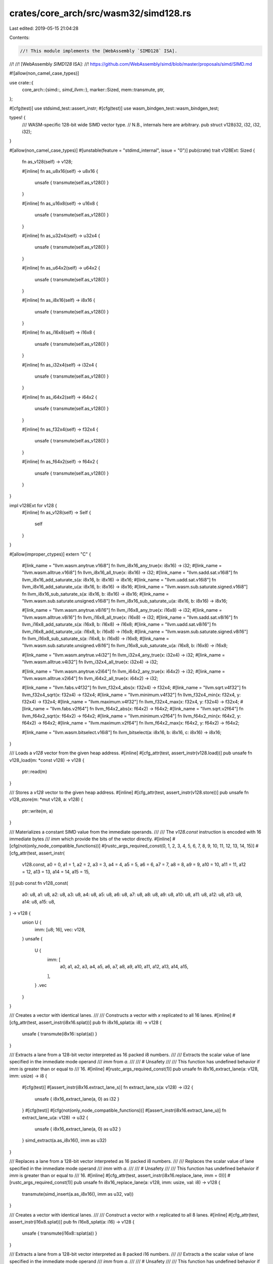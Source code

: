 crates/core_arch/src/wasm32/simd128.rs
======================================

Last edited: 2019-05-15 21:04:28

Contents:

.. code-block:: rs

    //! This module implements the [WebAssembly `SIMD128` ISA].
//!
//! [WebAssembly `SIMD128` ISA]:
//! https://github.com/WebAssembly/simd/blob/master/proposals/simd/SIMD.md

#![allow(non_camel_case_types)]

use crate::{
    core_arch::{simd::*, simd_llvm::*},
    marker::Sized,
    mem::transmute,
    ptr,
};

#[cfg(test)]
use stdsimd_test::assert_instr;
#[cfg(test)]
use wasm_bindgen_test::wasm_bindgen_test;

types! {
    /// WASM-specific 128-bit wide SIMD vector type.
    // N.B., internals here are arbitrary.
    pub struct v128(i32, i32, i32, i32);
}

#[allow(non_camel_case_types)]
#[unstable(feature = "stdimd_internal", issue = "0")]
pub(crate) trait v128Ext: Sized {
    fn as_v128(self) -> v128;

    #[inline]
    fn as_u8x16(self) -> u8x16 {
        unsafe { transmute(self.as_v128()) }
    }

    #[inline]
    fn as_u16x8(self) -> u16x8 {
        unsafe { transmute(self.as_v128()) }
    }

    #[inline]
    fn as_u32x4(self) -> u32x4 {
        unsafe { transmute(self.as_v128()) }
    }

    #[inline]
    fn as_u64x2(self) -> u64x2 {
        unsafe { transmute(self.as_v128()) }
    }

    #[inline]
    fn as_i8x16(self) -> i8x16 {
        unsafe { transmute(self.as_v128()) }
    }

    #[inline]
    fn as_i16x8(self) -> i16x8 {
        unsafe { transmute(self.as_v128()) }
    }

    #[inline]
    fn as_i32x4(self) -> i32x4 {
        unsafe { transmute(self.as_v128()) }
    }

    #[inline]
    fn as_i64x2(self) -> i64x2 {
        unsafe { transmute(self.as_v128()) }
    }

    #[inline]
    fn as_f32x4(self) -> f32x4 {
        unsafe { transmute(self.as_v128()) }
    }

    #[inline]
    fn as_f64x2(self) -> f64x2 {
        unsafe { transmute(self.as_v128()) }
    }
}

impl v128Ext for v128 {
    #[inline]
    fn as_v128(self) -> Self {
        self
    }
}

#[allow(improper_ctypes)]
extern "C" {
    #[link_name = "llvm.wasm.anytrue.v16i8"]
    fn llvm_i8x16_any_true(x: i8x16) -> i32;
    #[link_name = "llvm.wasm.alltrue.v16i8"]
    fn llvm_i8x16_all_true(x: i8x16) -> i32;
    #[link_name = "llvm.sadd.sat.v16i8"]
    fn llvm_i8x16_add_saturate_s(a: i8x16, b: i8x16) -> i8x16;
    #[link_name = "llvm.uadd.sat.v16i8"]
    fn llvm_i8x16_add_saturate_u(a: i8x16, b: i8x16) -> i8x16;
    #[link_name = "llvm.wasm.sub.saturate.signed.v16i8"]
    fn llvm_i8x16_sub_saturate_s(a: i8x16, b: i8x16) -> i8x16;
    #[link_name = "llvm.wasm.sub.saturate.unsigned.v16i8"]
    fn llvm_i8x16_sub_saturate_u(a: i8x16, b: i8x16) -> i8x16;

    #[link_name = "llvm.wasm.anytrue.v8i16"]
    fn llvm_i16x8_any_true(x: i16x8) -> i32;
    #[link_name = "llvm.wasm.alltrue.v8i16"]
    fn llvm_i16x8_all_true(x: i16x8) -> i32;
    #[link_name = "llvm.sadd.sat.v8i16"]
    fn llvm_i16x8_add_saturate_s(a: i16x8, b: i16x8) -> i16x8;
    #[link_name = "llvm.uadd.sat.v8i16"]
    fn llvm_i16x8_add_saturate_u(a: i16x8, b: i16x8) -> i16x8;
    #[link_name = "llvm.wasm.sub.saturate.signed.v8i16"]
    fn llvm_i16x8_sub_saturate_s(a: i16x8, b: i16x8) -> i16x8;
    #[link_name = "llvm.wasm.sub.saturate.unsigned.v8i16"]
    fn llvm_i16x8_sub_saturate_u(a: i16x8, b: i16x8) -> i16x8;

    #[link_name = "llvm.wasm.anytrue.v4i32"]
    fn llvm_i32x4_any_true(x: i32x4) -> i32;
    #[link_name = "llvm.wasm.alltrue.v4i32"]
    fn llvm_i32x4_all_true(x: i32x4) -> i32;

    #[link_name = "llvm.wasm.anytrue.v2i64"]
    fn llvm_i64x2_any_true(x: i64x2) -> i32;
    #[link_name = "llvm.wasm.alltrue.v2i64"]
    fn llvm_i64x2_all_true(x: i64x2) -> i32;

    #[link_name = "llvm.fabs.v4f32"]
    fn llvm_f32x4_abs(x: f32x4) -> f32x4;
    #[link_name = "llvm.sqrt.v4f32"]
    fn llvm_f32x4_sqrt(x: f32x4) -> f32x4;
    #[link_name = "llvm.minimum.v4f32"]
    fn llvm_f32x4_min(x: f32x4, y: f32x4) -> f32x4;
    #[link_name = "llvm.maximum.v4f32"]
    fn llvm_f32x4_max(x: f32x4, y: f32x4) -> f32x4;
    #[link_name = "llvm.fabs.v2f64"]
    fn llvm_f64x2_abs(x: f64x2) -> f64x2;
    #[link_name = "llvm.sqrt.v2f64"]
    fn llvm_f64x2_sqrt(x: f64x2) -> f64x2;
    #[link_name = "llvm.minimum.v2f64"]
    fn llvm_f64x2_min(x: f64x2, y: f64x2) -> f64x2;
    #[link_name = "llvm.maximum.v2f64"]
    fn llvm_f64x2_max(x: f64x2, y: f64x2) -> f64x2;

    #[link_name = "llvm.wasm.bitselect.v16i8"]
    fn llvm_bitselect(a: i8x16, b: i8x16, c: i8x16) -> i8x16;
}

/// Loads a `v128` vector from the given heap address.
#[inline]
#[cfg_attr(test, assert_instr(v128.load))]
pub unsafe fn v128_load(m: *const v128) -> v128 {
    ptr::read(m)
}

/// Stores a `v128` vector to the given heap address.
#[inline]
#[cfg_attr(test, assert_instr(v128.store))]
pub unsafe fn v128_store(m: *mut v128, a: v128) {
    ptr::write(m, a)
}

/// Materializes a constant SIMD value from the immediate operands.
///
/// The `v128.const` instruction is encoded with 16 immediate bytes
/// `imm` which provide the bits of the vector directly.
#[inline]
#[cfg(not(only_node_compatible_functions))]
#[rustc_args_required_const(0, 1, 2, 3, 4, 5, 6, 7, 8, 9, 10, 11, 12, 13, 14, 15)]
#[cfg_attr(test, assert_instr(
    v128.const,
    a0 = 0,
    a1 = 1,
    a2 = 2,
    a3 = 3,
    a4 = 4,
    a5 = 5,
    a6 = 6,
    a7 = 7,
    a8 = 8,
    a9 = 9,
    a10 = 10,
    a11 = 11,
    a12 = 12,
    a13 = 13,
    a14 = 14,
    a15 = 15,
))]
pub const fn v128_const(
    a0: u8,
    a1: u8,
    a2: u8,
    a3: u8,
    a4: u8,
    a5: u8,
    a6: u8,
    a7: u8,
    a8: u8,
    a9: u8,
    a10: u8,
    a11: u8,
    a12: u8,
    a13: u8,
    a14: u8,
    a15: u8,
) -> v128 {
    union U {
        imm: [u8; 16],
        vec: v128,
    }
    unsafe {
        U {
            imm: [
                a0, a1, a2, a3, a4, a5, a6, a7, a8, a9, a10, a11, a12, a13, a14, a15,
            ],
        }
        .vec
    }
}

/// Creates a vector with identical lanes.
///
/// Constructs a vector with `x` replicated to all 16 lanes.
#[inline]
#[cfg_attr(test, assert_instr(i8x16.splat))]
pub fn i8x16_splat(a: i8) -> v128 {
    unsafe { transmute(i8x16::splat(a)) }
}

/// Extracts a lane from a 128-bit vector interpreted as 16 packed i8 numbers.
///
/// Extracts the scalar value of lane specified in the immediate mode operand
/// `imm` from `a`.
///
/// # Unsafety
///
/// This function has undefined behavior if `imm` is greater than or equal to
/// 16.
#[inline]
#[rustc_args_required_const(1)]
pub unsafe fn i8x16_extract_lane(a: v128, imm: usize) -> i8 {
    #[cfg(test)]
    #[assert_instr(i8x16.extract_lane_s)]
    fn extract_lane_s(a: v128) -> i32 {
        unsafe { i8x16_extract_lane(a, 0) as i32 }
    }
    #[cfg(test)]
    #[cfg(not(only_node_compatible_functions))]
    #[assert_instr(i8x16.extract_lane_u)]
    fn extract_lane_u(a: v128) -> u32 {
        unsafe { i8x16_extract_lane(a, 0) as u32 }
    }
    simd_extract(a.as_i8x16(), imm as u32)
}

/// Replaces a lane from a 128-bit vector interpreted as 16 packed i8 numbers.
///
/// Replaces the scalar value of lane specified in the immediate mode operand
/// `imm` with `a`.
///
/// # Unsafety
///
/// This function has undefined behavior if `imm` is greater than or equal to
/// 16.
#[inline]
#[cfg_attr(test, assert_instr(i8x16.replace_lane, imm = 0))]
#[rustc_args_required_const(1)]
pub unsafe fn i8x16_replace_lane(a: v128, imm: usize, val: i8) -> v128 {
    transmute(simd_insert(a.as_i8x16(), imm as u32, val))
}

/// Creates a vector with identical lanes.
///
/// Construct a vector with `x` replicated to all 8 lanes.
#[inline]
#[cfg_attr(test, assert_instr(i16x8.splat))]
pub fn i16x8_splat(a: i16) -> v128 {
    unsafe { transmute(i16x8::splat(a)) }
}

/// Extracts a lane from a 128-bit vector interpreted as 8 packed i16 numbers.
///
/// Extracts a the scalar value of lane specified in the immediate mode operand
/// `imm` from `a`.
///
/// # Unsafety
///
/// This function has undefined behavior if `imm` is greater than or equal to
/// 8.
#[inline]
#[rustc_args_required_const(1)]
pub unsafe fn i16x8_extract_lane(a: v128, imm: usize) -> i16 {
    #[cfg(test)]
    #[assert_instr(i16x8.extract_lane_s)]
    fn extract_lane_s(a: v128) -> i32 {
        unsafe { i16x8_extract_lane(a, 0) as i32 }
    }
    #[cfg(test)]
    #[cfg(not(only_node_compatible_functions))]
    #[assert_instr(i16x8.extract_lane_u)]
    fn extract_lane_u(a: v128) -> u32 {
        unsafe { i16x8_extract_lane(a, 0) as u32 }
    }
    simd_extract(a.as_i16x8(), imm as u32)
}

/// Replaces a lane from a 128-bit vector interpreted as 8 packed i16 numbers.
///
/// Replaces the scalar value of lane specified in the immediate mode operand
/// `imm` with `a`.
///
/// # Unsafety
///
/// This function has undefined behavior if `imm` is greater than or equal to
/// 8.
#[inline]
#[cfg_attr(test, assert_instr(i16x8.replace_lane, imm = 0))]
#[rustc_args_required_const(1)]
pub unsafe fn i16x8_replace_lane(a: v128, imm: usize, val: i16) -> v128 {
    transmute(simd_insert(a.as_i16x8(), imm as u32, val))
}

/// Creates a vector with identical lanes.
///
/// Constructs a vector with `x` replicated to all 4 lanes.
#[inline]
#[cfg_attr(test, assert_instr(i32x4.splat))]
pub fn i32x4_splat(a: i32) -> v128 {
    unsafe { transmute(i32x4::splat(a)) }
}

/// Extracts a lane from a 128-bit vector interpreted as 4 packed i32 numbers.
///
/// Extracts the scalar value of lane specified in the immediate mode operand
/// `imm` from `a`.
///
/// # Unsafety
///
/// This function has undefined behavior if `imm` is greater than or equal to
/// 4.
#[inline]
#[cfg_attr(test, assert_instr(i32x4.extract_lane, imm = 0))]
#[rustc_args_required_const(1)]
pub unsafe fn i32x4_extract_lane(a: v128, imm: usize) -> i32 {
    simd_extract(a.as_i32x4(), imm as u32)
}

/// Replaces a lane from a 128-bit vector interpreted as 4 packed i32 numbers.
///
/// Replaces the scalar value of lane specified in the immediate mode operand
/// `imm` with `a`.
///
/// # Unsafety
///
/// This function has undefined behavior if `imm` is greater than or equal to
/// 4.
#[inline]
#[cfg_attr(test, assert_instr(i32x4.replace_lane, imm = 0))]
#[rustc_args_required_const(1)]
pub unsafe fn i32x4_replace_lane(a: v128, imm: usize, val: i32) -> v128 {
    transmute(simd_insert(a.as_i32x4(), imm as u32, val))
}

/// Creates a vector with identical lanes.
///
/// Construct a vector with `x` replicated to all 2 lanes.
#[inline]
#[cfg(not(only_node_compatible_functions))]
#[cfg_attr(test, assert_instr(i8x16.splat))]
pub fn i64x2_splat(a: i64) -> v128 {
    unsafe { transmute(i64x2::splat(a)) }
}

/// Extracts a lane from a 128-bit vector interpreted as 2 packed i64 numbers.
///
/// Extracts the scalar value of lane specified in the immediate mode operand
/// `imm` from `a`.
///
/// # Unsafety
///
/// This function has undefined behavior if `imm` is greater than or equal to
/// 2.
#[inline]
#[cfg(not(only_node_compatible_functions))]
#[cfg_attr(test, assert_instr(i64x2.extract_lane_s, imm = 0))]
#[rustc_args_required_const(1)]
pub unsafe fn i64x2_extract_lane(a: v128, imm: usize) -> i64 {
    simd_extract(a.as_i64x2(), imm as u32)
}

/// Replaces a lane from a 128-bit vector interpreted as 2 packed i64 numbers.
///
/// Replaces the scalar value of lane specified in the immediate mode operand
/// `imm` with `a`.
///
/// # Unsafety
///
/// This function has undefined behavior if `imm` is greater than or equal to
/// 2.
#[inline]
#[cfg(not(only_node_compatible_functions))]
#[cfg_attr(test, assert_instr(i64x2.replace_lane, imm = 0))]
#[rustc_args_required_const(1)]
pub unsafe fn i64x2_replace_lane(a: v128, imm: usize, val: i64) -> v128 {
    transmute(simd_insert(a.as_i64x2(), imm as u32, val))
}

/// Creates a vector with identical lanes.
///
/// Constructs a vector with `x` replicated to all 4 lanes.
#[inline]
#[cfg_attr(test, assert_instr(f32x4.splat))]
pub fn f32x4_splat(a: f32) -> v128 {
    unsafe { transmute(f32x4::splat(a)) }
}

/// Extracts a lane from a 128-bit vector interpreted as 4 packed f32 numbers.
///
/// Extracts the scalar value of lane specified in the immediate mode operand
/// `imm` from `a`.
///
/// # Unsafety
///
/// This function has undefined behavior if `imm` is greater than or equal to
/// 4.
#[inline]
#[cfg_attr(test, assert_instr(f32x4.extract_lane, imm = 0))]
#[rustc_args_required_const(1)]
pub unsafe fn f32x4_extract_lane(a: v128, imm: usize) -> f32 {
    simd_extract(a.as_f32x4(), imm as u32)
}

/// Replaces a lane from a 128-bit vector interpreted as 4 packed f32 numbers.
///
/// Replaces the scalar value of lane specified in the immediate mode operand
/// `imm` with `a`.
///
/// # Unsafety
///
/// This function has undefined behavior if `imm` is greater than or equal to
/// 4.
#[inline]
#[cfg_attr(test, assert_instr(f32x4.replace_lane, imm = 0))]
#[rustc_args_required_const(1)]
pub unsafe fn f32x4_replace_lane(a: v128, imm: usize, val: f32) -> v128 {
    transmute(simd_insert(a.as_f32x4(), imm as u32, val))
}

/// Creates a vector with identical lanes.
///
/// Constructs a vector with `x` replicated to all 2 lanes.
#[inline]
#[cfg(not(only_node_compatible_functions))]
#[cfg_attr(test, assert_instr(f64x2.splat))]
pub fn f64x2_splat(a: f64) -> v128 {
    unsafe { transmute(f64x2::splat(a)) }
}

/// Extracts lane from a 128-bit vector interpreted as 2 packed f64 numbers.
///
/// Extracts the scalar value of lane specified in the immediate mode operand
/// `imm` from `a`.
///
/// # Unsafety
///
/// This function has undefined behavior if `imm` is greater than or equal to
/// 2.
#[inline]
#[cfg(not(only_node_compatible_functions))]
#[cfg_attr(test, assert_instr(f64x2.extract_lane_s, imm = 0))]
#[rustc_args_required_const(1)]
pub unsafe fn f64x2_extract_lane(a: v128, imm: usize) -> f64 {
    simd_extract(a.as_f64x2(), imm as u32)
}

/// Replaces a lane from a 128-bit vector interpreted as 2 packed f64 numbers.
///
/// Replaces the scalar value of lane specified in the immediate mode operand
/// `imm` with `a`.
///
/// # Unsafety
///
/// This function has undefined behavior if `imm` is greater than or equal to
/// 2.
#[inline]
#[cfg(not(only_node_compatible_functions))]
#[cfg_attr(test, assert_instr(f64x2.replace_lane, imm = 0))]
#[rustc_args_required_const(1)]
pub unsafe fn f64x2_replace_lane(a: v128, imm: usize, val: f64) -> v128 {
    transmute(simd_insert(a.as_f64x2(), imm as u32, val))
}

/// Compares two 128-bit vectors as if they were two vectors of 16 eight-bit
/// integers.
///
/// Returns a new vector where each lane is all ones if the pairwise elements
/// were equal, or all zeros if the elements were not equal.
#[inline]
#[cfg_attr(test, assert_instr(i8x16.eq))]
pub fn i8x16_eq(a: v128, b: v128) -> v128 {
    unsafe { transmute(simd_eq::<_, i8x16>(a.as_i8x16(), b.as_i8x16())) }
}

/// Compares two 128-bit vectors as if they were two vectors of 16 eight-bit
/// integers.
///
/// Returns a new vector where each lane is all ones if the pairwise elements
/// were not equal, or all zeros if the elements were equal.
#[inline]
#[cfg_attr(test, assert_instr(i8x16.ne))]
pub fn i8x16_ne(a: v128, b: v128) -> v128 {
    unsafe { transmute(simd_ne::<_, i8x16>(a.as_i8x16(), b.as_i8x16())) }
}

/// Compares two 128-bit vectors as if they were two vectors of 16 eight-bit
/// signed integers.
///
/// Returns a new vector where each lane is all ones if the pairwise left
/// element is less than the pairwise right element, or all zeros otherwise.
#[inline]
#[cfg_attr(test, assert_instr(i8x16.lt_s))]
pub fn i8x16_lt_s(a: v128, b: v128) -> v128 {
    unsafe { transmute(simd_lt::<_, i8x16>(a.as_i8x16(), b.as_i8x16())) }
}

/// Compares two 128-bit vectors as if they were two vectors of 16 eight-bit
/// unsigned integers.
///
/// Returns a new vector where each lane is all ones if the pairwise left
/// element is less than the pairwise right element, or all zeros otherwise.
#[inline]
#[cfg_attr(test, assert_instr(i8x16.lt_u))]
pub fn i8x16_lt_u(a: v128, b: v128) -> v128 {
    unsafe { transmute(simd_lt::<_, i8x16>(a.as_u8x16(), b.as_u8x16())) }
}

/// Compares two 128-bit vectors as if they were two vectors of 16 eight-bit
/// signed integers.
///
/// Returns a new vector where each lane is all ones if the pairwise left
/// element is greater than the pairwise right element, or all zeros otherwise.
#[inline]
#[cfg_attr(test, assert_instr(i8x16.gt_s))]
pub fn i8x16_gt_s(a: v128, b: v128) -> v128 {
    unsafe { transmute(simd_gt::<_, i8x16>(a.as_i8x16(), b.as_i8x16())) }
}

/// Compares two 128-bit vectors as if they were two vectors of 16 eight-bit
/// unsigned integers.
///
/// Returns a new vector where each lane is all ones if the pairwise left
/// element is greater than the pairwise right element, or all zeros otherwise.
#[inline]
#[cfg_attr(test, assert_instr(i8x16.gt_u))]
pub fn i8x16_gt_u(a: v128, b: v128) -> v128 {
    unsafe { transmute(simd_gt::<_, i8x16>(a.as_u8x16(), b.as_u8x16())) }
}

/// Compares two 128-bit vectors as if they were two vectors of 16 eight-bit
/// signed integers.
///
/// Returns a new vector where each lane is all ones if the pairwise left
/// element is less than the pairwise right element, or all zeros otherwise.
#[inline]
#[cfg_attr(test, assert_instr(i8x16.le_s))]
pub fn i8x16_le_s(a: v128, b: v128) -> v128 {
    unsafe { transmute(simd_le::<_, i8x16>(a.as_i8x16(), b.as_i8x16())) }
}

/// Compares two 128-bit vectors as if they were two vectors of 16 eight-bit
/// unsigned integers.
///
/// Returns a new vector where each lane is all ones if the pairwise left
/// element is less than the pairwise right element, or all zeros otherwise.
#[inline]
#[cfg_attr(test, assert_instr(i8x16.le_u))]
pub fn i8x16_le_u(a: v128, b: v128) -> v128 {
    unsafe { transmute(simd_le::<_, i8x16>(a.as_u8x16(), b.as_u8x16())) }
}

/// Compares two 128-bit vectors as if they were two vectors of 16 eight-bit
/// signed integers.
///
/// Returns a new vector where each lane is all ones if the pairwise left
/// element is greater than the pairwise right element, or all zeros otherwise.
#[inline]
#[cfg_attr(test, assert_instr(i8x16.ge_s))]
pub fn i8x16_ge_s(a: v128, b: v128) -> v128 {
    unsafe { transmute(simd_ge::<_, i8x16>(a.as_i8x16(), b.as_i8x16())) }
}

/// Compares two 128-bit vectors as if they were two vectors of 16 eight-bit
/// unsigned integers.
///
/// Returns a new vector where each lane is all ones if the pairwise left
/// element is greater than the pairwise right element, or all zeros otherwise.
#[inline]
#[cfg_attr(test, assert_instr(i8x16.ge_u))]
pub fn i8x16_ge_u(a: v128, b: v128) -> v128 {
    unsafe { transmute(simd_ge::<_, i8x16>(a.as_u8x16(), b.as_u8x16())) }
}

/// Compares two 128-bit vectors as if they were two vectors of 8 sixteen-bit
/// integers.
///
/// Returns a new vector where each lane is all ones if the pairwise elements
/// were equal, or all zeros if the elements were not equal.
#[inline]
#[cfg_attr(test, assert_instr(i16x8.eq))]
pub fn i16x8_eq(a: v128, b: v128) -> v128 {
    unsafe { transmute(simd_eq::<_, i16x8>(a.as_i16x8(), b.as_i16x8())) }
}

/// Compares two 128-bit vectors as if they were two vectors of 8 sixteen-bit
/// integers.
///
/// Returns a new vector where each lane is all ones if the pairwise elements
/// were not equal, or all zeros if the elements were equal.
#[inline]
#[cfg_attr(test, assert_instr(i16x8.ne))]
pub fn i16x8_ne(a: v128, b: v128) -> v128 {
    unsafe { transmute(simd_ne::<_, i16x8>(a.as_i16x8(), b.as_i16x8())) }
}

/// Compares two 128-bit vectors as if they were two vectors of 8 sixteen-bit
/// signed integers.
///
/// Returns a new vector where each lane is all ones if the pairwise left
/// element is less than the pairwise right element, or all zeros otherwise.
#[inline]
#[cfg_attr(test, assert_instr(i16x8.lt_s))]
pub fn i16x8_lt_s(a: v128, b: v128) -> v128 {
    unsafe { transmute(simd_lt::<_, i16x8>(a.as_i16x8(), b.as_i16x8())) }
}

/// Compares two 128-bit vectors as if they were two vectors of 8 sixteen-bit
/// unsigned integers.
///
/// Returns a new vector where each lane is all ones if the pairwise left
/// element is less than the pairwise right element, or all zeros otherwise.
#[inline]
#[cfg_attr(test, assert_instr(i16x8.lt_u))]
pub fn i16x8_lt_u(a: v128, b: v128) -> v128 {
    unsafe { transmute(simd_lt::<_, i16x8>(a.as_u16x8(), b.as_u16x8())) }
}

/// Compares two 128-bit vectors as if they were two vectors of 8 sixteen-bit
/// signed integers.
///
/// Returns a new vector where each lane is all ones if the pairwise left
/// element is greater than the pairwise right element, or all zeros otherwise.
#[inline]
#[cfg_attr(test, assert_instr(i16x8.gt_s))]
pub fn i16x8_gt_s(a: v128, b: v128) -> v128 {
    unsafe { transmute(simd_gt::<_, i16x8>(a.as_i16x8(), b.as_i16x8())) }
}

/// Compares two 128-bit vectors as if they were two vectors of 8 sixteen-bit
/// unsigned integers.
///
/// Returns a new vector where each lane is all ones if the pairwise left
/// element is greater than the pairwise right element, or all zeros otherwise.
#[inline]
#[cfg_attr(test, assert_instr(i16x8.gt_u))]
pub fn i16x8_gt_u(a: v128, b: v128) -> v128 {
    unsafe { transmute(simd_gt::<_, i16x8>(a.as_u16x8(), b.as_u16x8())) }
}

/// Compares two 128-bit vectors as if they were two vectors of 8 sixteen-bit
/// signed integers.
///
/// Returns a new vector where each lane is all ones if the pairwise left
/// element is less than the pairwise right element, or all zeros otherwise.
#[inline]
#[cfg_attr(test, assert_instr(i16x8.le_s))]
pub fn i16x8_le_s(a: v128, b: v128) -> v128 {
    unsafe { transmute(simd_le::<_, i16x8>(a.as_i16x8(), b.as_i16x8())) }
}

/// Compares two 128-bit vectors as if they were two vectors of 8 sixteen-bit
/// unsigned integers.
///
/// Returns a new vector where each lane is all ones if the pairwise left
/// element is less than the pairwise right element, or all zeros otherwise.
#[inline]
#[cfg_attr(test, assert_instr(i16x8.le_u))]
pub fn i16x8_le_u(a: v128, b: v128) -> v128 {
    unsafe { transmute(simd_le::<_, i16x8>(a.as_u16x8(), b.as_u16x8())) }
}

/// Compares two 128-bit vectors as if they were two vectors of 8 sixteen-bit
/// signed integers.
///
/// Returns a new vector where each lane is all ones if the pairwise left
/// element is greater than the pairwise right element, or all zeros otherwise.
#[inline]
#[cfg_attr(test, assert_instr(i16x8.ge_s))]
pub fn i16x8_ge_s(a: v128, b: v128) -> v128 {
    unsafe { transmute(simd_ge::<_, i16x8>(a.as_i16x8(), b.as_i16x8())) }
}

/// Compares two 128-bit vectors as if they were two vectors of 8 sixteen-bit
/// unsigned integers.
///
/// Returns a new vector where each lane is all ones if the pairwise left
/// element is greater than the pairwise right element, or all zeros otherwise.
#[inline]
#[cfg_attr(test, assert_instr(i16x8.ge_u))]
pub fn i16x8_ge_u(a: v128, b: v128) -> v128 {
    unsafe { transmute(simd_ge::<_, i16x8>(a.as_u16x8(), b.as_u16x8())) }
}

/// Compares two 128-bit vectors as if they were two vectors of 4 thirty-two-bit
/// integers.
///
/// Returns a new vector where each lane is all ones if the pairwise elements
/// were equal, or all zeros if the elements were not equal.
#[inline]
#[cfg_attr(test, assert_instr(i32x4.eq))]
pub fn i32x4_eq(a: v128, b: v128) -> v128 {
    unsafe { transmute(simd_eq::<_, i32x4>(a.as_i32x4(), b.as_i32x4())) }
}

/// Compares two 128-bit vectors as if they were two vectors of 4 thirty-two-bit
/// integers.
///
/// Returns a new vector where each lane is all ones if the pairwise elements
/// were not equal, or all zeros if the elements were equal.
#[inline]
#[cfg_attr(test, assert_instr(i32x4.ne))]
pub fn i32x4_ne(a: v128, b: v128) -> v128 {
    unsafe { transmute(simd_ne::<_, i32x4>(a.as_i32x4(), b.as_i32x4())) }
}

/// Compares two 128-bit vectors as if they were two vectors of 4 thirty-two-bit
/// signed integers.
///
/// Returns a new vector where each lane is all ones if the pairwise left
/// element is less than the pairwise right element, or all zeros otherwise.
#[inline]
#[cfg_attr(test, assert_instr(i32x4.lt_s))]
pub fn i32x4_lt_s(a: v128, b: v128) -> v128 {
    unsafe { transmute(simd_lt::<_, i32x4>(a.as_i32x4(), b.as_i32x4())) }
}

/// Compares two 128-bit vectors as if they were two vectors of 4 thirty-two-bit
/// unsigned integers.
///
/// Returns a new vector where each lane is all ones if the pairwise left
/// element is less than the pairwise right element, or all zeros otherwise.
#[inline]
#[cfg_attr(test, assert_instr(i32x4.lt_u))]
pub fn i32x4_lt_u(a: v128, b: v128) -> v128 {
    unsafe { transmute(simd_lt::<_, i32x4>(a.as_u32x4(), b.as_u32x4())) }
}

/// Compares two 128-bit vectors as if they were two vectors of 4 thirty-two-bit
/// signed integers.
///
/// Returns a new vector where each lane is all ones if the pairwise left
/// element is greater than the pairwise right element, or all zeros otherwise.
#[inline]
#[cfg_attr(test, assert_instr(i32x4.gt_s))]
pub fn i32x4_gt_s(a: v128, b: v128) -> v128 {
    unsafe { transmute(simd_gt::<_, i32x4>(a.as_i32x4(), b.as_i32x4())) }
}

/// Compares two 128-bit vectors as if they were two vectors of 4 thirty-two-bit
/// unsigned integers.
///
/// Returns a new vector where each lane is all ones if the pairwise left
/// element is greater than the pairwise right element, or all zeros otherwise.
#[inline]
#[cfg_attr(test, assert_instr(i32x4.gt_u))]
pub fn i32x4_gt_u(a: v128, b: v128) -> v128 {
    unsafe { transmute(simd_gt::<_, i32x4>(a.as_u32x4(), b.as_u32x4())) }
}

/// Compares two 128-bit vectors as if they were two vectors of 4 thirty-two-bit
/// signed integers.
///
/// Returns a new vector where each lane is all ones if the pairwise left
/// element is less than the pairwise right element, or all zeros otherwise.
#[inline]
#[cfg_attr(test, assert_instr(i32x4.le_s))]
pub fn i32x4_le_s(a: v128, b: v128) -> v128 {
    unsafe { transmute(simd_le::<_, i32x4>(a.as_i32x4(), b.as_i32x4())) }
}

/// Compares two 128-bit vectors as if they were two vectors of 4 thirty-two-bit
/// unsigned integers.
///
/// Returns a new vector where each lane is all ones if the pairwise left
/// element is less than the pairwise right element, or all zeros otherwise.
#[inline]
#[cfg_attr(test, assert_instr(i32x4.le_u))]
pub fn i32x4_le_u(a: v128, b: v128) -> v128 {
    unsafe { transmute(simd_le::<_, i32x4>(a.as_u32x4(), b.as_u32x4())) }
}

/// Compares two 128-bit vectors as if they were two vectors of 4 thirty-two-bit
/// signed integers.
///
/// Returns a new vector where each lane is all ones if the pairwise left
/// element is greater than the pairwise right element, or all zeros otherwise.
#[inline]
#[cfg_attr(test, assert_instr(i32x4.ge_s))]
pub fn i32x4_ge_s(a: v128, b: v128) -> v128 {
    unsafe { transmute(simd_ge::<_, i32x4>(a.as_i32x4(), b.as_i32x4())) }
}

/// Compares two 128-bit vectors as if they were two vectors of 4 thirty-two-bit
/// unsigned integers.
///
/// Returns a new vector where each lane is all ones if the pairwise left
/// element is greater than the pairwise right element, or all zeros otherwise.
#[inline]
#[cfg_attr(test, assert_instr(i32x4.ge_u))]
pub fn i32x4_ge_u(a: v128, b: v128) -> v128 {
    unsafe { transmute(simd_ge::<_, i32x4>(a.as_u32x4(), b.as_u32x4())) }
}

/// Compares two 128-bit vectors as if they were two vectors of 4 thirty-two-bit
/// floating point numbers.
///
/// Returns a new vector where each lane is all ones if the pairwise elements
/// were equal, or all zeros if the elements were not equal.
#[inline]
#[cfg_attr(test, assert_instr(f32x4.eq))]
pub fn f32x4_eq(a: v128, b: v128) -> v128 {
    unsafe { transmute(simd_eq::<_, i32x4>(a.as_f32x4(), b.as_f32x4())) }
}

/// Compares two 128-bit vectors as if they were two vectors of 4 thirty-two-bit
/// floating point numbers.
///
/// Returns a new vector where each lane is all ones if the pairwise elements
/// were not equal, or all zeros if the elements were equal.
#[inline]
#[cfg_attr(test, assert_instr(f32x4.ne))]
pub fn f32x4_ne(a: v128, b: v128) -> v128 {
    unsafe { transmute(simd_ne::<_, i32x4>(a.as_f32x4(), b.as_f32x4())) }
}

/// Compares two 128-bit vectors as if they were two vectors of 4 thirty-two-bit
/// floating point numbers.
///
/// Returns a new vector where each lane is all ones if the pairwise left
/// element is less than the pairwise right element, or all zeros otherwise.
#[inline]
#[cfg_attr(test, assert_instr(f32x4.lt))]
pub fn f32x4_lt(a: v128, b: v128) -> v128 {
    unsafe { transmute(simd_lt::<_, i32x4>(a.as_f32x4(), b.as_f32x4())) }
}

/// Compares two 128-bit vectors as if they were two vectors of 4 thirty-two-bit
/// floating point numbers.
///
/// Returns a new vector where each lane is all ones if the pairwise left
/// element is greater than the pairwise right element, or all zeros otherwise.
#[inline]
#[cfg_attr(test, assert_instr(f32x4.gt))]
pub fn f32x4_gt(a: v128, b: v128) -> v128 {
    unsafe { transmute(simd_gt::<_, i32x4>(a.as_f32x4(), b.as_f32x4())) }
}

/// Compares two 128-bit vectors as if they were two vectors of 4 thirty-two-bit
/// floating point numbers.
///
/// Returns a new vector where each lane is all ones if the pairwise left
/// element is less than the pairwise right element, or all zeros otherwise.
#[inline]
#[cfg_attr(test, assert_instr(f32x4.le))]
pub fn f32x4_le(a: v128, b: v128) -> v128 {
    unsafe { transmute(simd_le::<_, i32x4>(a.as_f32x4(), b.as_f32x4())) }
}

/// Compares two 128-bit vectors as if they were two vectors of 4 thirty-two-bit
/// floating point numbers.
///
/// Returns a new vector where each lane is all ones if the pairwise left
/// element is greater than the pairwise right element, or all zeros otherwise.
#[inline]
#[cfg_attr(test, assert_instr(f32x4.ge))]
pub fn f32x4_ge(a: v128, b: v128) -> v128 {
    unsafe { transmute(simd_ge::<_, i32x4>(a.as_f32x4(), b.as_f32x4())) }
}

/// Compares two 128-bit vectors as if they were two vectors of 2 sixty-four-bit
/// floating point numbers.
///
/// Returns a new vector where each lane is all ones if the pairwise elements
/// were equal, or all zeros if the elements were not equal.
#[inline]
#[cfg(not(only_node_compatible_functions))]
#[cfg_attr(test, assert_instr(f64x2.eq))]
pub fn f64x2_eq(a: v128, b: v128) -> v128 {
    unsafe { transmute(simd_eq::<_, i64x2>(a.as_f64x2(), b.as_f64x2())) }
}

/// Compares two 128-bit vectors as if they were two vectors of 2 sixty-four-bit
/// floating point numbers.
///
/// Returns a new vector where each lane is all ones if the pairwise elements
/// were not equal, or all zeros if the elements were equal.
#[inline]
#[cfg(not(only_node_compatible_functions))]
#[cfg_attr(test, assert_instr(f64x2.ne))]
pub fn f64x2_ne(a: v128, b: v128) -> v128 {
    unsafe { transmute(simd_ne::<_, i64x2>(a.as_f64x2(), b.as_f64x2())) }
}

/// Compares two 128-bit vectors as if they were two vectors of 2 sixty-four-bit
/// floating point numbers.
///
/// Returns a new vector where each lane is all ones if the pairwise left
/// element is less than the pairwise right element, or all zeros otherwise.
#[inline]
#[cfg(not(only_node_compatible_functions))]
#[cfg_attr(test, assert_instr(f64x2.lt))]
pub fn f64x2_lt(a: v128, b: v128) -> v128 {
    unsafe { transmute(simd_lt::<_, i64x2>(a.as_f64x2(), b.as_f64x2())) }
}

/// Compares two 128-bit vectors as if they were two vectors of 2 sixty-four-bit
/// floating point numbers.
///
/// Returns a new vector where each lane is all ones if the pairwise left
/// element is greater than the pairwise right element, or all zeros otherwise.
#[inline]
#[cfg(not(only_node_compatible_functions))]
#[cfg_attr(test, assert_instr(f64x2.gt))]
pub fn f64x2_gt(a: v128, b: v128) -> v128 {
    unsafe { transmute(simd_gt::<_, i64x2>(a.as_f64x2(), b.as_f64x2())) }
}

/// Compares two 128-bit vectors as if they were two vectors of 2 sixty-four-bit
/// floating point numbers.
///
/// Returns a new vector where each lane is all ones if the pairwise left
/// element is less than the pairwise right element, or all zeros otherwise.
#[inline]
#[cfg(not(only_node_compatible_functions))]
#[cfg_attr(test, assert_instr(f64x2.le))]
pub fn f64x2_le(a: v128, b: v128) -> v128 {
    unsafe { transmute(simd_le::<_, i64x2>(a.as_f64x2(), b.as_f64x2())) }
}

/// Compares two 128-bit vectors as if they were two vectors of 2 sixty-four-bit
/// floating point numbers.
///
/// Returns a new vector where each lane is all ones if the pairwise left
/// element is greater than the pairwise right element, or all zeros otherwise.
#[inline]
#[cfg(not(only_node_compatible_functions))]
#[cfg_attr(test, assert_instr(f64x2.ge))]
pub fn f64x2_ge(a: v128, b: v128) -> v128 {
    unsafe { transmute(simd_ge::<_, i64x2>(a.as_f64x2(), b.as_f64x2())) }
}

/// Flips each bit of the 128-bit input vector.
#[inline]
#[cfg_attr(test, assert_instr(v128.not))]
pub fn v128_not(a: v128) -> v128 {
    unsafe { transmute(simd_xor(a.as_i64x2(), i64x2(!0, !0))) }
}

/// Performs a bitwise and of the two input 128-bit vectors, returning the
/// resulting vector.
#[inline]
#[cfg_attr(test, assert_instr(v128.and))]
pub fn v128_and(a: v128, b: v128) -> v128 {
    unsafe { transmute(simd_and(a.as_i64x2(), b.as_i64x2())) }
}

/// Performs a bitwise or of the two input 128-bit vectors, returning the
/// resulting vector.
#[inline]
#[cfg_attr(test, assert_instr(v128.or))]
pub fn v128_or(a: v128, b: v128) -> v128 {
    unsafe { transmute(simd_or(a.as_i64x2(), b.as_i64x2())) }
}

/// Performs a bitwise xor of the two input 128-bit vectors, returning the
/// resulting vector.
#[inline]
#[cfg_attr(test, assert_instr(v128.xor))]
pub fn v128_xor(a: v128, b: v128) -> v128 {
    unsafe { transmute(simd_xor(a.as_i64x2(), b.as_i64x2())) }
}

/// Use the bitmask in `c` to select bits from `v1` when 1 and `v2` when 0.
#[inline]
#[cfg_attr(test, assert_instr(v128.bitselect))]
pub fn v128_bitselect(v1: v128, v2: v128, c: v128) -> v128 {
    unsafe { transmute(llvm_bitselect(c.as_i8x16(), v1.as_i8x16(), v2.as_i8x16())) }
}

/// Negates a 128-bit vectors intepreted as sixteen 8-bit signed integers
#[inline]
#[cfg_attr(test, assert_instr(i8x16.neg))]
pub fn i8x16_neg(a: v128) -> v128 {
    unsafe { transmute(simd_mul(a.as_i8x16(), i8x16::splat(-1))) }
}

/// Returns 1 if any lane is nonzero or 0 if all lanes are zero.
#[inline]
#[cfg_attr(test, assert_instr(i8x16.any_true))]
pub fn i8x16_any_true(a: v128) -> i32 {
    unsafe { llvm_i8x16_any_true(a.as_i8x16()) }
}

/// Returns 1 if all lanes are nonzero or 0 if any lane is nonzero.
#[inline]
#[cfg_attr(test, assert_instr(i8x16.all_true))]
pub fn i8x16_all_true(a: v128) -> i32 {
    unsafe { llvm_i8x16_all_true(a.as_i8x16()) }
}

/// Shifts each lane to the left by the specified number of bits.
///
/// Only the low bits of the shift amount are used if the shift amount is
/// greater than the lane width.
#[inline]
#[cfg(not(only_node_compatible_functions))]
#[cfg_attr(test, assert_instr(i8x16.shl))]
pub fn i8x16_shl(a: v128, amt: u32) -> v128 {
    unsafe { transmute(simd_shl(a.as_i8x16(), i8x16::splat(amt as i8))) }
}

/// Shifts each lane to the right by the specified number of bits, sign
/// extending.
///
/// Only the low bits of the shift amount are used if the shift amount is
/// greater than the lane width.
#[inline]
#[cfg(not(only_node_compatible_functions))]
#[cfg_attr(test, assert_instr(i8x16.shl))]
pub fn i8x16_shr_s(a: v128, amt: u32) -> v128 {
    unsafe { transmute(simd_shr(a.as_i8x16(), i8x16::splat(amt as i8))) }
}

/// Shifts each lane to the right by the specified number of bits, shifting in
/// zeros.
///
/// Only the low bits of the shift amount are used if the shift amount is
/// greater than the lane width.
#[inline]
#[cfg(not(only_node_compatible_functions))]
#[cfg_attr(test, assert_instr(i8x16.shl))]
pub fn i8x16_shr_u(a: v128, amt: u32) -> v128 {
    unsafe { transmute(simd_shr(a.as_u8x16(), u8x16::splat(amt as u8))) }
}

/// Adds two 128-bit vectors as if they were two packed sixteen 8-bit integers.
#[inline]
#[cfg_attr(test, assert_instr(i8x16.add))]
pub fn i8x16_add(a: v128, b: v128) -> v128 {
    unsafe { transmute(simd_add(a.as_i8x16(), b.as_i8x16())) }
}

/// Adds two 128-bit vectors as if they were two packed sixteen 8-bit signed
/// integers, saturating on overflow to `i8::max_value()`.
#[inline]
#[cfg_attr(test, assert_instr(i8x16.add_saturate_s))]
pub fn i8x16_add_saturate_s(a: v128, b: v128) -> v128 {
    unsafe { transmute(llvm_i8x16_add_saturate_s(a.as_i8x16(), b.as_i8x16())) }
}

/// Adds two 128-bit vectors as if they were two packed sixteen 8-bit unsigned
/// integers, saturating on overflow to `u8::max_value()`.
#[inline]
#[cfg_attr(test, assert_instr(i8x16.add_saturate_u))]
pub fn i8x16_add_saturate_u(a: v128, b: v128) -> v128 {
    unsafe { transmute(llvm_i8x16_add_saturate_u(a.as_i8x16(), b.as_i8x16())) }
}

/// Subtracts two 128-bit vectors as if they were two packed sixteen 8-bit integers.
#[inline]
#[cfg_attr(test, assert_instr(i8x16.sub))]
pub fn i8x16_sub(a: v128, b: v128) -> v128 {
    unsafe { transmute(simd_sub(a.as_i8x16(), b.as_i8x16())) }
}

/// Subtracts two 128-bit vectors as if they were two packed sixteen 8-bit
/// signed integers, saturating on overflow to `i8::min_value()`.
#[inline]
#[cfg_attr(test, assert_instr(i8x16.sub_saturate_s))]
pub fn i8x16_sub_saturate_s(a: v128, b: v128) -> v128 {
    unsafe { transmute(llvm_i8x16_sub_saturate_s(a.as_i8x16(), b.as_i8x16())) }
}

/// Subtracts two 128-bit vectors as if they were two packed sixteen 8-bit
/// unsigned integers, saturating on overflow to 0.
#[inline]
#[cfg_attr(test, assert_instr(i8x16.sub_saturate_u))]
pub fn i8x16_sub_saturate_u(a: v128, b: v128) -> v128 {
    unsafe { transmute(llvm_i8x16_sub_saturate_u(a.as_i8x16(), b.as_i8x16())) }
}

/// Multiplies two 128-bit vectors as if they were two packed sixteen 8-bit
/// signed integers.
#[inline]
#[cfg_attr(test, assert_instr(i8x16.mul))]
pub fn i8x16_mul(a: v128, b: v128) -> v128 {
    unsafe { transmute(simd_mul(a.as_i8x16(), b.as_i8x16())) }
}

/// Negates a 128-bit vectors intepreted as eight 16-bit signed integers
#[inline]
#[cfg_attr(test, assert_instr(i16x8.neg))]
pub fn i16x8_neg(a: v128) -> v128 {
    unsafe { transmute(simd_mul(a.as_i16x8(), i16x8::splat(-1))) }
}

/// Returns 1 if any lane is nonzero or 0 if all lanes are zero.
#[inline]
#[cfg_attr(test, assert_instr(i16x8.any_true))]
pub fn i16x8_any_true(a: v128) -> i32 {
    unsafe { llvm_i16x8_any_true(a.as_i16x8()) }
}

/// Returns 1 if all lanes are nonzero or 0 if any lane is nonzero.
#[inline]
#[cfg_attr(test, assert_instr(i16x8.all_true))]
pub fn i16x8_all_true(a: v128) -> i32 {
    unsafe { llvm_i16x8_all_true(a.as_i16x8()) }
}

/// Shifts each lane to the left by the specified number of bits.
///
/// Only the low bits of the shift amount are used if the shift amount is
/// greater than the lane width.
#[inline]
#[cfg(not(only_node_compatible_functions))]
#[cfg_attr(test, assert_instr(i16x8.shl))]
pub fn i16x8_shl(a: v128, amt: u32) -> v128 {
    unsafe { transmute(simd_shl(a.as_i16x8(), i16x8::splat(amt as i16))) }
}

/// Shifts each lane to the right by the specified number of bits, sign
/// extending.
///
/// Only the low bits of the shift amount are used if the shift amount is
/// greater than the lane width.
#[inline]
#[cfg(not(only_node_compatible_functions))]
#[cfg_attr(test, assert_instr(i16x8.shl))]
pub fn i16x8_shr_s(a: v128, amt: u32) -> v128 {
    unsafe { transmute(simd_shr(a.as_i16x8(), i16x8::splat(amt as i16))) }
}

/// Shifts each lane to the right by the specified number of bits, shifting in
/// zeros.
///
/// Only the low bits of the shift amount are used if the shift amount is
/// greater than the lane width.
#[inline]
#[cfg(not(only_node_compatible_functions))]
#[cfg_attr(test, assert_instr(i16x8.shl))]
pub fn i16x8_shr_u(a: v128, amt: u32) -> v128 {
    unsafe { transmute(simd_shr(a.as_u16x8(), u16x8::splat(amt as u16))) }
}

/// Adds two 128-bit vectors as if they were two packed eight 16-bit integers.
#[inline]
#[cfg_attr(test, assert_instr(i16x8.add))]
pub fn i16x8_add(a: v128, b: v128) -> v128 {
    unsafe { transmute(simd_add(a.as_i16x8(), b.as_i16x8())) }
}

/// Adds two 128-bit vectors as if they were two packed eight 16-bit signed
/// integers, saturating on overflow to `i16::max_value()`.
#[inline]
#[cfg_attr(test, assert_instr(i16x8.add_saturate_s))]
pub fn i16x8_add_saturate_s(a: v128, b: v128) -> v128 {
    unsafe { transmute(llvm_i16x8_add_saturate_s(a.as_i16x8(), b.as_i16x8())) }
}

/// Adds two 128-bit vectors as if they were two packed eight 16-bit unsigned
/// integers, saturating on overflow to `u16::max_value()`.
#[inline]
#[cfg_attr(test, assert_instr(i16x8.add_saturate_u))]
pub fn i16x8_add_saturate_u(a: v128, b: v128) -> v128 {
    unsafe { transmute(llvm_i16x8_add_saturate_u(a.as_i16x8(), b.as_i16x8())) }
}

/// Subtracts two 128-bit vectors as if they were two packed eight 16-bit integers.
#[inline]
#[cfg_attr(test, assert_instr(i16x8.sub))]
pub fn i16x8_sub(a: v128, b: v128) -> v128 {
    unsafe { transmute(simd_sub(a.as_i16x8(), b.as_i16x8())) }
}

/// Subtracts two 128-bit vectors as if they were two packed eight 16-bit
/// signed integers, saturating on overflow to `i16::min_value()`.
#[inline]
#[cfg_attr(test, assert_instr(i16x8.sub_saturate_s))]
pub fn i16x8_sub_saturate_s(a: v128, b: v128) -> v128 {
    unsafe { transmute(llvm_i16x8_sub_saturate_s(a.as_i16x8(), b.as_i16x8())) }
}

/// Subtracts two 128-bit vectors as if they were two packed eight 16-bit
/// unsigned integers, saturating on overflow to 0.
#[inline]
#[cfg_attr(test, assert_instr(i16x8.sub_saturate_u))]
pub fn i16x8_sub_saturate_u(a: v128, b: v128) -> v128 {
    unsafe { transmute(llvm_i16x8_sub_saturate_u(a.as_i16x8(), b.as_i16x8())) }
}

/// Multiplies two 128-bit vectors as if they were two packed eight 16-bit
/// signed integers.
#[inline]
#[cfg_attr(test, assert_instr(i16x8.mul))]
pub fn i16x8_mul(a: v128, b: v128) -> v128 {
    unsafe { transmute(simd_mul(a.as_i16x8(), b.as_i16x8())) }
}

/// Negates a 128-bit vectors intepreted as four 32-bit signed integers
#[inline]
#[cfg_attr(test, assert_instr(i32x4.neg))]
pub fn i32x4_neg(a: v128) -> v128 {
    unsafe { transmute(simd_mul(a.as_i32x4(), i32x4::splat(-1))) }
}

/// Returns 1 if any lane is nonzero or 0 if all lanes are zero.
#[inline]
#[cfg_attr(test, assert_instr(i32x4.any_true))]
pub fn i32x4_any_true(a: v128) -> i32 {
    unsafe { llvm_i32x4_any_true(a.as_i32x4()) }
}

/// Returns 1 if all lanes are nonzero or 0 if any lane is nonzero.
#[inline]
#[cfg_attr(test, assert_instr(i32x4.all_true))]
pub fn i32x4_all_true(a: v128) -> i32 {
    unsafe { llvm_i32x4_all_true(a.as_i32x4()) }
}

/// Shifts each lane to the left by the specified number of bits.
///
/// Only the low bits of the shift amount are used if the shift amount is
/// greater than the lane width.
#[inline]
#[cfg(not(only_node_compatible_functions))]
#[cfg_attr(test, assert_instr(i32x4.shl))]
pub fn i32x4_shl(a: v128, amt: u32) -> v128 {
    unsafe { transmute(simd_shl(a.as_i32x4(), i32x4::splat(amt as i32))) }
}

/// Shifts each lane to the right by the specified number of bits, sign
/// extending.
///
/// Only the low bits of the shift amount are used if the shift amount is
/// greater than the lane width.
#[inline]
#[cfg(not(only_node_compatible_functions))]
#[cfg_attr(test, assert_instr(i32x4.shl))]
pub fn i32x4_shr_s(a: v128, amt: u32) -> v128 {
    unsafe { transmute(simd_shr(a.as_i32x4(), i32x4::splat(amt as i32))) }
}

/// Shifts each lane to the right by the specified number of bits, shifting in
/// zeros.
///
/// Only the low bits of the shift amount are used if the shift amount is
/// greater than the lane width.
#[inline]
#[cfg(not(only_node_compatible_functions))]
#[cfg_attr(test, assert_instr(i32x4.shl))]
pub fn i32x4_shr_u(a: v128, amt: u32) -> v128 {
    unsafe { transmute(simd_shr(a.as_u32x4(), u32x4::splat(amt as u32))) }
}

/// Adds two 128-bit vectors as if they were two packed four 32-bit integers.
#[inline]
#[cfg_attr(test, assert_instr(i32x4.add))]
pub fn i32x4_add(a: v128, b: v128) -> v128 {
    unsafe { transmute(simd_add(a.as_i32x4(), b.as_i32x4())) }
}

/// Subtracts two 128-bit vectors as if they were two packed four 32-bit integers.
#[inline]
#[cfg_attr(test, assert_instr(i32x4.sub))]
pub fn i32x4_sub(a: v128, b: v128) -> v128 {
    unsafe { transmute(simd_sub(a.as_i32x4(), b.as_i32x4())) }
}

/// Multiplies two 128-bit vectors as if they were two packed four 32-bit
/// signed integers.
#[inline]
#[cfg_attr(test, assert_instr(i32x4.mul))]
pub fn i32x4_mul(a: v128, b: v128) -> v128 {
    unsafe { transmute(simd_mul(a.as_i32x4(), b.as_i32x4())) }
}

/// Negates a 128-bit vectors intepreted as two 64-bit signed integers
#[inline]
#[cfg(not(only_node_compatible_functions))]
#[cfg_attr(test, assert_instr(i32x4.neg))]
pub fn i64x2_neg(a: v128) -> v128 {
    unsafe { transmute(simd_mul(a.as_i64x2(), i64x2::splat(-1))) }
}

/// Returns 1 if any lane is nonzero or 0 if all lanes are zero.
#[inline]
#[cfg(not(only_node_compatible_functions))]
#[cfg_attr(test, assert_instr(i64x2.any_true))]
pub fn i64x2_any_true(a: v128) -> i32 {
    unsafe { llvm_i64x2_any_true(a.as_i64x2()) }
}

/// Returns 1 if all lanes are nonzero or 0 if any lane is nonzero.
#[inline]
#[cfg(not(only_node_compatible_functions))]
#[cfg_attr(test, assert_instr(i64x2.all_true))]
pub fn i64x2_all_true(a: v128) -> i32 {
    unsafe { llvm_i64x2_all_true(a.as_i64x2()) }
}

/// Shifts each lane to the left by the specified number of bits.
///
/// Only the low bits of the shift amount are used if the shift amount is
/// greater than the lane width.
#[inline]
#[cfg(not(only_node_compatible_functions))]
#[cfg_attr(test, assert_instr(i64x2.shl))]
pub fn i64x2_shl(a: v128, amt: u32) -> v128 {
    unsafe { transmute(simd_shl(a.as_i64x2(), i64x2::splat(amt as i64))) }
}

/// Shifts each lane to the right by the specified number of bits, sign
/// extending.
///
/// Only the low bits of the shift amount are used if the shift amount is
/// greater than the lane width.
#[inline]
#[cfg(not(only_node_compatible_functions))]
#[cfg_attr(test, assert_instr(i64x2.shl))]
pub fn i64x2_shr_s(a: v128, amt: u32) -> v128 {
    unsafe { transmute(simd_shr(a.as_i64x2(), i64x2::splat(amt as i64))) }
}

/// Shifts each lane to the right by the specified number of bits, shifting in
/// zeros.
///
/// Only the low bits of the shift amount are used if the shift amount is
/// greater than the lane width.
#[inline]
#[cfg(not(only_node_compatible_functions))]
#[cfg_attr(test, assert_instr(i64x2.shl))]
pub fn i64x2_shr_u(a: v128, amt: u32) -> v128 {
    unsafe { transmute(simd_shr(a.as_u64x2(), u64x2::splat(amt as u64))) }
}

/// Adds two 128-bit vectors as if they were two packed two 64-bit integers.
#[inline]
#[cfg(not(only_node_compatible_functions))]
#[cfg_attr(test, assert_instr(i64x2.add))]
pub fn i64x2_add(a: v128, b: v128) -> v128 {
    unsafe { transmute(simd_add(a.as_i64x2(), b.as_i64x2())) }
}

/// Subtracts two 128-bit vectors as if they were two packed two 64-bit integers.
#[inline]
#[cfg(not(only_node_compatible_functions))]
#[cfg_attr(test, assert_instr(i64x2.sub))]
pub fn i64x2_sub(a: v128, b: v128) -> v128 {
    unsafe { transmute(simd_sub(a.as_i64x2(), b.as_i64x2())) }
}

/// Calculates the absolute value of each lane of a 128-bit vector interpreted
/// as four 32-bit floating point numbers.
#[inline]
#[cfg_attr(test, assert_instr(f32x4.abs))]
pub fn f32x4_abs(a: v128) -> v128 {
    unsafe { transmute(llvm_f32x4_abs(a.as_f32x4())) }
}

/// Negates each lane of a 128-bit vector interpreted as four 32-bit floating
/// point numbers.
#[inline]
#[cfg_attr(test, assert_instr(f32x4.neg))]
pub fn f32x4_neg(a: v128) -> v128 {
    unsafe { f32x4_mul(a, transmute(f32x4(-1.0, -1.0, -1.0, -1.0))) }
}

/// Calculates the square root of each lane of a 128-bit vector interpreted as
/// four 32-bit floating point numbers.
#[inline]
#[cfg(not(only_node_compatible_functions))]
#[cfg_attr(test, assert_instr(f32x4.sqrt))]
pub fn f32x4_sqrt(a: v128) -> v128 {
    unsafe { transmute(llvm_f32x4_sqrt(a.as_f32x4())) }
}

/// Adds pairwise lanes of two 128-bit vectors interpreted as four 32-bit
/// floating point numbers.
#[inline]
#[cfg_attr(test, assert_instr(f32x4.add))]
pub fn f32x4_add(a: v128, b: v128) -> v128 {
    unsafe { transmute(simd_add(a.as_f32x4(), b.as_f32x4())) }
}

/// Subtracts pairwise lanes of two 128-bit vectors interpreted as four 32-bit
/// floating point numbers.
#[inline]
#[cfg_attr(test, assert_instr(f32x4.sub))]
pub fn f32x4_sub(a: v128, b: v128) -> v128 {
    unsafe { transmute(simd_sub(a.as_f32x4(), b.as_f32x4())) }
}

/// Multiplies pairwise lanes of two 128-bit vectors interpreted as four 32-bit
/// floating point numbers.
#[inline]
#[cfg_attr(test, assert_instr(f32x4.mul))]
pub fn f32x4_mul(a: v128, b: v128) -> v128 {
    unsafe { transmute(simd_mul(a.as_f32x4(), b.as_f32x4())) }
}

/// Divides pairwise lanes of two 128-bit vectors interpreted as four 32-bit
/// floating point numbers.
#[inline]
#[cfg(not(only_node_compatible_functions))]
#[cfg_attr(test, assert_instr(f32x4.div))]
pub fn f32x4_div(a: v128, b: v128) -> v128 {
    unsafe { transmute(simd_div(a.as_f32x4(), b.as_f32x4())) }
}

/// Calculates the minimum of pairwise lanes of two 128-bit vectors interpreted
/// as four 32-bit floating point numbers.
#[inline]
#[cfg_attr(test, assert_instr(f32x4.min))]
pub fn f32x4_min(a: v128, b: v128) -> v128 {
    unsafe { transmute(llvm_f32x4_min(a.as_f32x4(), b.as_f32x4())) }
}

/// Calculates the maximum of pairwise lanes of two 128-bit vectors interpreted
/// as four 32-bit floating point numbers.
#[inline]
#[cfg_attr(test, assert_instr(f32x4.max))]
pub fn f32x4_max(a: v128, b: v128) -> v128 {
    unsafe { transmute(llvm_f32x4_max(a.as_f32x4(), b.as_f32x4())) }
}

/// Calculates the absolute value of each lane of a 128-bit vector interpreted
/// as two 64-bit floating point numbers.
#[inline]
#[cfg(not(only_node_compatible_functions))]
#[cfg_attr(test, assert_instr(f64x2.abs))]
pub fn f64x2_abs(a: v128) -> v128 {
    unsafe { transmute(llvm_f64x2_abs(a.as_f64x2())) }
}

/// Negates each lane of a 128-bit vector interpreted as two 64-bit floating
/// point numbers.
#[inline]
#[cfg(not(only_node_compatible_functions))]
#[cfg_attr(test, assert_instr(f64x2.abs))]
pub fn f64x2_neg(a: v128) -> v128 {
    unsafe { f64x2_mul(a, transmute(f64x2(-1.0, -1.0))) }
}

/// Calculates the square root of each lane of a 128-bit vector interpreted as
/// two 64-bit floating point numbers.
#[inline]
#[cfg(not(only_node_compatible_functions))]
#[cfg_attr(test, assert_instr(f64x2.sqrt))]
pub fn f64x2_sqrt(a: v128) -> v128 {
    unsafe { transmute(llvm_f64x2_sqrt(a.as_f64x2())) }
}

/// Adds pairwise lanes of two 128-bit vectors interpreted as two 64-bit
/// floating point numbers.
#[inline]
#[cfg(not(only_node_compatible_functions))]
#[cfg_attr(test, assert_instr(f64x2.add))]
pub fn f64x2_add(a: v128, b: v128) -> v128 {
    unsafe { transmute(simd_add(a.as_f64x2(), b.as_f64x2())) }
}

/// Subtracts pairwise lanes of two 128-bit vectors interpreted as two 64-bit
/// floating point numbers.
#[inline]
#[cfg(not(only_node_compatible_functions))]
#[cfg_attr(test, assert_instr(f64x2.sub))]
pub fn f64x2_sub(a: v128, b: v128) -> v128 {
    unsafe { transmute(simd_sub(a.as_f64x2(), b.as_f64x2())) }
}

/// Multiplies pairwise lanes of two 128-bit vectors interpreted as two 64-bit
/// floating point numbers.
#[inline]
#[cfg(not(only_node_compatible_functions))]
#[cfg_attr(test, assert_instr(f64x2.mul))]
pub fn f64x2_mul(a: v128, b: v128) -> v128 {
    unsafe { transmute(simd_mul(a.as_f64x2(), b.as_f64x2())) }
}

/// Divides pairwise lanes of two 128-bit vectors interpreted as two 64-bit
/// floating point numbers.
#[inline]
#[cfg(not(only_node_compatible_functions))]
#[cfg_attr(test, assert_instr(f64x2.div))]
pub fn f64x2_div(a: v128, b: v128) -> v128 {
    unsafe { transmute(simd_div(a.as_f64x2(), b.as_f64x2())) }
}

/// Calculates the minimum of pairwise lanes of two 128-bit vectors interpreted
/// as two 64-bit floating point numbers.
#[inline]
#[cfg(not(only_node_compatible_functions))]
#[cfg_attr(test, assert_instr(f64x2.min))]
pub fn f64x2_min(a: v128, b: v128) -> v128 {
    unsafe { transmute(llvm_f64x2_min(a.as_f64x2(), b.as_f64x2())) }
}

/// Calculates the maximum of pairwise lanes of two 128-bit vectors interpreted
/// as two 64-bit floating point numbers.
#[inline]
#[cfg(not(only_node_compatible_functions))]
#[cfg_attr(test, assert_instr(f64x2.max))]
pub fn f64x2_max(a: v128, b: v128) -> v128 {
    unsafe { transmute(llvm_f64x2_max(a.as_f64x2(), b.as_f64x2())) }
}

/// Converts a 128-bit vector interpreted as four 32-bit floating point numbers
/// into a 128-bit vector of four 32-bit signed integers.
///
/// NaN is converted to 0 and if it's out of bounds it becomes the nearest
/// representable intger.
#[inline]
#[cfg_attr(test, assert_instr("i32x4.trunc_sat_f32x4_s"))]
pub fn i32x4_trunc_s_f32x4_sat(a: v128) -> v128 {
    unsafe { transmute(simd_cast::<_, i32x4>(a.as_f32x4())) }
}

/// Converts a 128-bit vector interpreted as four 32-bit floating point numbers
/// into a 128-bit vector of four 32-bit unsigned integers.
///
/// NaN is converted to 0 and if it's out of bounds it becomes the nearest
/// representable intger.
#[inline]
#[cfg_attr(test, assert_instr("i32x4.trunc_sat_f32x4_u"))]
pub fn i32x4_trunc_u_f32x4_sat(a: v128) -> v128 {
    unsafe { transmute(simd_cast::<_, u32x4>(a.as_f32x4())) }
}

/// Converts a 128-bit vector interpreted as two 64-bit floating point numbers
/// into a 128-bit vector of two 64-bit signed integers.
///
/// NaN is converted to 0 and if it's out of bounds it becomes the nearest
/// representable intger.
#[inline]
#[cfg(not(only_node_compatible_functions))]
#[cfg_attr(test, assert_instr("i64x2.trunc_s/f64x2:sat"))]
pub fn i64x2_trunc_s_f64x2_sat(a: v128) -> v128 {
    unsafe { transmute(simd_cast::<_, i64x2>(a.as_f64x2())) }
}

/// Converts a 128-bit vector interpreted as two 64-bit floating point numbers
/// into a 128-bit vector of two 64-bit unsigned integers.
///
/// NaN is converted to 0 and if it's out of bounds it becomes the nearest
/// representable intger.
#[inline]
#[cfg(not(only_node_compatible_functions))]
#[cfg_attr(test, assert_instr("i64x2.trunc_u/f64x2:sat"))]
pub fn i64x2_trunc_u_f64x2_sat(a: v128) -> v128 {
    unsafe { transmute(simd_cast::<_, u64x2>(a.as_f64x2())) }
}

/// Converts a 128-bit vector interpreted as four 32-bit signed integers into a
/// 128-bit vector of four 32-bit floating point numbers.
#[inline]
#[cfg_attr(test, assert_instr("f32x4.convert_i32x4_s"))]
pub fn f32x4_convert_i32x4_s(a: v128) -> v128 {
    unsafe { transmute(simd_cast::<_, f32x4>(a.as_i32x4())) }
}

/// Converts a 128-bit vector interpreted as four 32-bit unsigned integers into a
/// 128-bit vector of four 32-bit floating point numbers.
#[inline]
#[cfg_attr(test, assert_instr("f32x4.convert_i32x4_u"))]
pub fn f32x4_convert_i32x4_u(a: v128) -> v128 {
    unsafe { transmute(simd_cast::<_, f32x4>(a.as_u32x4())) }
}

/// Converts a 128-bit vector interpreted as two 64-bit signed integers into a
/// 128-bit vector of two 64-bit floating point numbers.
#[inline]
#[cfg(not(only_node_compatible_functions))]
#[cfg_attr(test, assert_instr("f64x2.convert_s/i64x2"))]
pub fn f64x2_convert_s_i64x2(a: v128) -> v128 {
    unsafe { transmute(simd_cast::<_, f64x2>(a.as_i64x2())) }
}

/// Converts a 128-bit vector interpreted as two 64-bit unsigned integers into a
/// 128-bit vector of two 64-bit floating point numbers.
#[inline]
#[cfg(not(only_node_compatible_functions))]
#[cfg_attr(test, assert_instr("f64x2.convert_u/i64x2"))]
pub fn f64x2_convert_u_i64x2(a: v128) -> v128 {
    unsafe { transmute(simd_cast::<_, f64x2>(a.as_u64x2())) }
}

#[cfg(test)]
pub mod tests {
    use super::*;
    use std;
    use std::mem;
    use std::num::Wrapping;
    use std::prelude::v1::*;
    use wasm_bindgen_test::*;

    fn compare_bytes(a: v128, b: v128) {
        let a: [u8; 16] = unsafe { transmute(a) };
        let b: [u8; 16] = unsafe { transmute(b) };
        assert_eq!(a, b);
    }

    #[wasm_bindgen_test]
    #[cfg(not(only_node_compatible_functions))]
    fn test_v128_const() {
        const A: v128 =
            unsafe { super::v128_const(0, 1, 2, 3, 4, 5, 6, 7, 8, 9, 10, 11, 12, 13, 14, 15) };
        compare_bytes(A, A);
    }

    macro_rules! test_splat {
        ($test_id:ident: $val:expr => $($vals:expr),*) => {
            #[wasm_bindgen_test]
            fn $test_id() {
                let a = super::$test_id($val);
                let b: v128 = unsafe {
                    transmute([$($vals as u8),*])
                };
                compare_bytes(a, b);
            }
        }
    }

    test_splat!(i8x16_splat: 42 => 42,42,42,42,42,42,42,42,42,42,42,42,42,42,42,42);
    test_splat!(i16x8_splat: 42 => 42, 0, 42, 0, 42, 0, 42, 0, 42, 0, 42, 0, 42, 0, 42, 0);
    test_splat!(i32x4_splat: 42 => 42, 0, 0, 0, 42, 0, 0, 0, 42, 0, 0, 0, 42, 0, 0, 0);
    #[cfg(not(only_node_compatible_functions))]
    test_splat!(i64x2_splat: 42 => 42, 0, 0, 0, 0, 0, 0, 0, 42, 0, 0, 0, 0, 0, 0, 0);
    test_splat!(f32x4_splat: 42. => 0, 0, 40, 66, 0, 0, 40, 66, 0, 0, 40, 66, 0, 0, 40, 66);
    #[cfg(not(only_node_compatible_functions))]
    test_splat!(f64x2_splat: 42. => 0, 0, 0, 0, 0, 0, 69, 64, 0, 0, 0, 0, 0, 0, 69, 64);

    // tests extract and replace lanes
    macro_rules! test_extract {
        (
            name: $test_id:ident,
            extract: $extract:ident,
            replace: $replace:ident,
            elem: $elem:ty,
            count: $count:expr,
            indices: [$($idx:expr),*],
        ) => {
            #[wasm_bindgen_test]
            fn $test_id() {
                unsafe {
                    let arr: [$elem; $count] = [123 as $elem; $count];
                    let vec: v128 = transmute(arr);
                    $(
                        assert_eq!($extract(vec, $idx), 123 as $elem);
                    )*;

                    // create a vector from array and check that the indices contain
                    // the same values as in the array:
                    let arr: [$elem; $count] = [$($idx as $elem),*];
                    let vec: v128 = transmute(arr);
                    $(
                        assert_eq!($extract(vec, $idx), $idx as $elem);

                        let tmp = $replace(vec, $idx, 124 as $elem);
                        assert_eq!($extract(tmp, $idx), 124 as $elem);
                    )*;
                }
            }
        }
    }

    test_extract! {
        name: test_i8x16_extract_replace,
        extract: i8x16_extract_lane,
        replace: i8x16_replace_lane,
        elem: i8,
        count: 16,
        indices: [0, 1, 2, 3, 4, 5, 6, 7, 8, 9, 10, 11, 12, 13, 14, 15],
    }
    test_extract! {
        name: test_i16x8_extract_replace,
        extract: i16x8_extract_lane,
        replace: i16x8_replace_lane,
        elem: i16,
        count: 8,
        indices: [0, 1, 2, 3, 4, 5, 6, 7],
    }
    test_extract! {
        name: test_i32x4_extract_replace,
        extract: i32x4_extract_lane,
        replace: i32x4_replace_lane,
        elem: i32,
        count: 4,
        indices: [0, 1, 2, 3],
    }
    #[cfg(not(only_node_compatible_functions))]
    test_extract! {
        name: test_i64x2_extract_replace,
        extract: i64x2_extract_lane,
        replace: i64x2_replace_lane,
        elem: i64,
        count: 2,
        indices: [0, 1],
    }
    test_extract! {
        name: test_f32x4_extract_replace,
        extract: f32x4_extract_lane,
        replace: f32x4_replace_lane,
        elem: f32,
        count: 4,
        indices: [0, 1, 2, 3],
    }
    #[cfg(not(only_node_compatible_functions))]
    test_extract! {
        name: test_f64x2_extract_replace,
        extract: f64x2_extract_lane,
        replace: f64x2_replace_lane,
        elem: f64,
        count: 2,
        indices: [0, 1],
    }

    macro_rules! test_binop {
        (
            $($name:ident => {
                $([$($vec1:tt)*] ($op:tt | $f:ident) [$($vec2:tt)*],)*
            })*
        ) => ($(
            #[wasm_bindgen_test]
            fn $name() {
                unsafe {
                    $(
                        let v1 = [$($vec1)*];
                        let v2 = [$($vec2)*];
                        let v1_v128: v128 = mem::transmute(v1);
                        let v2_v128: v128 = mem::transmute(v2);
                        let v3_v128 = super::$f(v1_v128, v2_v128);
                        let mut v3 = [$($vec1)*];
                        drop(v3);
                        v3 = mem::transmute(v3_v128);

                        for (i, actual) in v3.iter().enumerate() {
                            let expected = (Wrapping(v1[i]) $op Wrapping(v2[i])).0;
                            assert_eq!(*actual, expected);
                        }
                    )*
                }
            }
        )*)
    }

    macro_rules! test_unop {
        (
            $($name:ident => {
                $(($op:tt | $f:ident) [$($vec1:tt)*],)*
            })*
        ) => ($(
            #[wasm_bindgen_test]
            fn $name() {
                unsafe {
                    $(
                        let v1 = [$($vec1)*];
                        let v1_v128: v128 = mem::transmute(v1);
                        let v2_v128 = super::$f(v1_v128);
                        let mut v2 = [$($vec1)*];
                        drop(v2);
                        v2 = mem::transmute(v2_v128);

                        for (i, actual) in v2.iter().enumerate() {
                            let expected = ($op Wrapping(v1[i])).0;
                            assert_eq!(*actual, expected);
                        }
                    )*
                }
            }
        )*)
    }

    test_binop! {
        test_i8x16_add => {
            [0i8, 0, 0, 0, 0, 0, 0, 0, 0, 0, 0, 0, 0, 0, 0, 0]
                (+ | i8x16_add)
            [1i8, 1, 1, 1, 1, 1, 1, 1, 1, 1, 1, 1, 1, 1, 1, 1],

            [1i8, 2, 3, 4, 5, 6, 7, 8, 9, 10, 11, 12, 13, 14, 15, 16]
                (+ | i8x16_add)
            [-2, -3, -4, -5, -6, -7, -8, -9, -10, -11, -12, -13, -14, -15, -16, -18],

            [1i8, 2, 3, 4, 5, 6, 7, 8, 9, 10, 11, 12, 13, 14, 15, 16]
                (+ | i8x16_add)
            [127, -44, 43, 126, 4, 2, 9, -3, -59, -43, 39, -69, 79, -3, 9, -24],
        }
        test_i8x16_sub => {
            [0i8, 0, 0, 0, 0, 0, 0, 0, 0, 0, 0, 0, 0, 0, 0, 0]
                (- | i8x16_sub)
            [1i8, 1, 1, 1, 1, 1, 1, 1, 1, 1, 1, 1, 1, 1, 1, 1],

            [1i8, 2, 3, 4, 5, 6, 7, 8, 9, 10, 11, 12, 13, 14, 15, 16]
                (- | i8x16_sub)
            [-2, -3, -4, -5, -6, -7, -8, -9, -10, -11, -12, -13, -14, -15, -16, -18],

            [1i8, 2, 3, 4, 5, 6, 7, 8, 9, 10, 11, 12, 13, 14, 15, 16]
                (- | i8x16_sub)
            [-127, -44, 43, 126, 4, 2, 9, -3, -59, -43, 39, -69, 79, -3, 4, 8],
        }
        test_i8x16_mul => {
            [0i8, 0, 0, 0, 0, 0, 0, 0, 0, 0, 0, 0, 0, 0, 0, 0]
                (* | i8x16_mul)
            [1i8, 1, 1, 1, 1, 1, 1, 1, 1, 1, 1, 1, 1, 1, 1, 1],

            [1i8, 2, 3, 4, 5, 6, 7, 8, 9, 10, 11, 12, 13, 14, 15, 16]
                (* | i8x16_mul)
            [-2, -3, -4, -5, -6, -7, -8, -9, -10, -11, -12, -13, -14, -15, -16, -18],

            [1i8, 2, 3, 4, 5, 6, 7, 8, 9, 10, 11, 12, 13, 14, 15, 16]
                (* | i8x16_mul)
            [-127, -44, 43, 126, 4, 2, 9, -3, -59, -43, 39, -69, 79, -3, 30, 3],
        }

        test_i16x8_add => {
            [0i16, 0, 0, 0, 0, 0, 0, 0]
                (+ | i16x8_add)
            [1i16, 1, 1, 1, 1, 1, 1, 1],

            [1i16, 2, 3, 4, 5, 6, 7, 8]
                (+ | i16x8_add)
            [32767, 8, -2494,-4, 4882, -4, 848, 3830],
        }

        test_i16x8_sub => {
            [0i16, 0, 0, 0, 0, 0, 0, 0]
                (- | i16x8_sub)
            [1i16, 1, 1, 1, 1, 1, 1, 1],

            [1i16, 2, 3, 4, 5, 6, 7, 8]
                (- | i16x8_sub)
            [32767, 8, -2494,-4, 4882, -4, 848, 3830],
        }

        test_i16x8_mul => {
            [0i16, 0, 0, 0, 0, 0, 0, 0]
                (* | i16x8_mul)
            [1i16, 1, 1, 1, 1, 1, 1, 1],

            [1i16, 2, 3, 4, 5, 6, 7, 8]
                (* | i16x8_mul)
            [32767, 8, -2494,-4, 4882, -4, 848, 3830],
        }

        test_i32x4_add => {
            [0i32, 0, 0, 0] (+ | i32x4_add) [1, 2, 3, 4],
            [1i32, 1283, i32::max_value(), i32::min_value()]
                (+ | i32x4_add)
            [i32::max_value(); 4],
        }

        test_i32x4_sub => {
            [0i32, 0, 0, 0] (- | i32x4_sub) [1, 2, 3, 4],
            [1i32, 1283, i32::max_value(), i32::min_value()]
                (- | i32x4_sub)
            [i32::max_value(); 4],
        }

        test_i32x4_mul => {
            [0i32, 0, 0, 0] (* | i32x4_mul) [1, 2, 3, 4],
            [1i32, 1283, i32::max_value(), i32::min_value()]
                (* | i32x4_mul)
            [i32::max_value(); 4],
        }

        // TODO: test_i64x2_add
        // TODO: test_i64x2_sub
    }

    test_unop! {
        test_i8x16_neg => {
            (- | i8x16_neg)
            [1i8, 1, 1, 1, 1, 1, 1, 1, 1, 1, 1, 1, 1, 1, 1, 1],

            (- | i8x16_neg)
            [-2i8, -3, -4, -5, -6, -7, -8, -9, -10, -11, -12, -13, -14, -15, -16, -18],

            (- | i8x16_neg)
            [-127i8, -44, 43, 126, 4, -128, 127, -59, -43, 39, -69, 79, -3, 35, 83, 13],
        }

        test_i16x8_neg => {
            (- | i16x8_neg) [1i16, 1, 1, 1, 1, 1, 1, 1],
            (- | i16x8_neg) [2i16, 0x7fff, !0, 4, 42, -5, 33, -4847],
        }

        test_i32x4_neg => {
            (- | i32x4_neg) [1i32, 2, 3, 4],
            (- | i32x4_neg) [i32::min_value(), i32::max_value(), 0, 4],
        }

        // TODO: test_i64x2_neg
    }

    // #[wasm_bindgen_test]
    // fn v8x16_shuffle() {
    //     unsafe {
    //         let a = [0_u8, 1, 2, 3, 4, 5, 6, 7, 8, 9, 10, 11, 12, 13, 14, 15];
    //         let b = [
    //             16_u8, 17, 18, 19, 20, 21, 22, 23, 24, 25, 26, 27, 28, 29, 30,
    //             31,
    //         ];
    //
    //         let vec_a: v128 = transmute(a);
    //         let vec_b: v128 = transmute(b);
    //
    //         let vec_r = v8x16_shuffle!(
    //             vec_a,
    //             vec_b,
    //             [0, 16, 2, 18, 4, 20, 6, 22, 8, 24, 10, 26, 12, 28, 14, 30]
    //         );
    //
    //         let e =
    //             [0_u8, 16, 2, 18, 4, 20, 6, 22, 8, 24, 10, 26, 12, 28, 14, 30];
    //         let vec_e: v128 = transmute(e);
    //         compare_bytes(vec_r, vec_e);
    //     }
    // }
    //
    // macro_rules! floating_point {
    //     (f32) => {
    //         true
    //     };
    //     (f64) => {
    //         true
    //     };
    //     ($id:ident) => {
    //         false
    //     };
    // }
    //
    // trait IsNan: Sized {
    //     fn is_nan(self) -> bool {
    //         false
    //     }
    // }
    // impl IsNan for i8 {}
    // impl IsNan for i16 {}
    // impl IsNan for i32 {}
    // impl IsNan for i64 {}
    //
    // macro_rules! test_bop {
    //     ($id:ident[$ety:ident; $ecount:expr] |
    //      $binary_op:ident [$op_test_id:ident] :
    //      ([$($in_a:expr),*], [$($in_b:expr),*]) => [$($out:expr),*]) => {
    //         test_bop!(
    //             $id[$ety; $ecount] => $ety | $binary_op [ $op_test_id ]:
    //             ([$($in_a),*], [$($in_b),*]) => [$($out),*]
    //         );
    //
    //     };
    //     ($id:ident[$ety:ident; $ecount:expr] => $oty:ident |
    //      $binary_op:ident [$op_test_id:ident] :
    //      ([$($in_a:expr),*], [$($in_b:expr),*]) => [$($out:expr),*]) => {
    //         #[wasm_bindgen_test]
    //         fn $op_test_id() {
    //             unsafe {
    //                 let a_input: [$ety; $ecount] = [$($in_a),*];
    //                 let b_input: [$ety; $ecount] = [$($in_b),*];
    //                 let output: [$oty; $ecount] = [$($out),*];
    //
    //                 let a_vec_in: v128 = transmute(a_input);
    //                 let b_vec_in: v128 = transmute(b_input);
    //                 let vec_res: v128 = $id::$binary_op(a_vec_in, b_vec_in);
    //
    //                 let res: [$oty; $ecount] = transmute(vec_res);
    //
    //                 if !floating_point!($ety) {
    //                     assert_eq!(res, output);
    //                 } else {
    //                     for i in 0..$ecount {
    //                         let r = res[i];
    //                         let o = output[i];
    //                         assert_eq!(r.is_nan(), o.is_nan());
    //                         if !r.is_nan() {
    //                             assert_eq!(r, o);
    //                         }
    //                     }
    //                 }
    //             }
    //         }
    //     }
    // }
    //
    // macro_rules! test_bops {
    //     ($id:ident[$ety:ident; $ecount:expr] |
    //      $binary_op:ident [$op_test_id:ident]:
    //      ([$($in_a:expr),*], $in_b:expr) => [$($out:expr),*]) => {
    //         #[wasm_bindgen_test]
    //         fn $op_test_id() {
    //             unsafe {
    //                 let a_input: [$ety; $ecount] = [$($in_a),*];
    //                 let output: [$ety; $ecount] = [$($out),*];
    //
    //                 let a_vec_in: v128 = transmute(a_input);
    //                 let vec_res: v128 = $id::$binary_op(a_vec_in, $in_b);
    //
    //                 let res: [$ety; $ecount] = transmute(vec_res);
    //                 assert_eq!(res, output);
    //             }
    //         }
    //     }
    // }
    //
    // macro_rules! test_uop {
    //     ($id:ident[$ety:ident; $ecount:expr] |
    //      $unary_op:ident [$op_test_id:ident]: [$($in_a:expr),*] => [$($out:expr),*]) => {
    //         #[wasm_bindgen_test]
    //         fn $op_test_id() {
    //             unsafe {
    //                 let a_input: [$ety; $ecount] = [$($in_a),*];
    //                 let output: [$ety; $ecount] = [$($out),*];
    //
    //                 let a_vec_in: v128 = transmute(a_input);
    //                 let vec_res: v128 = $id::$unary_op(a_vec_in);
    //
    //                 let res: [$ety; $ecount] = transmute(vec_res);
    //                 assert_eq!(res, output);
    //             }
    //         }
    //     }
    // }
    //
    //
    //
    // test_bops!(i8x16[i8; 16] | shl[i8x16_shl_test]:
    //            ([0, -1, 2, 3, 4, 5, 6, i8::max_value(), 1, 1, 1, 1, 1, 1, 1, 1], 1) =>
    //            [0, -2, 4, 6, 8, 10, 12, -2, 2, 2, 2, 2, 2, 2, 2, 2]);
    // test_bops!(i16x8[i16; 8] | shl[i16x8_shl_test]:
    //            ([0, -1, 2, 3, 4, 5, 6, i16::max_value()], 1) =>
    //            [0, -2, 4, 6, 8, 10, 12, -2]);
    // test_bops!(i32x4[i32; 4] | shl[i32x4_shl_test]:
    //            ([0, -1, 2, 3], 1) => [0, -2, 4, 6]);
    // test_bops!(i64x2[i64; 2] | shl[i64x2_shl_test]:
    //            ([0, -1], 1) => [0, -2]);
    //
    // test_bops!(i8x16[i8; 16] | shr_s[i8x16_shr_s_test]:
    //            ([0, -1, 2, 3, 4, 5, 6, i8::max_value(), 1, 1, 1, 1, 1, 1, 1, 1], 1) =>
    //            [0, -1, 1, 1, 2, 2, 3, 63, 0, 0, 0, 0, 0, 0, 0, 0]);
    // test_bops!(i16x8[i16; 8] | shr_s[i16x8_shr_s_test]:
    //            ([0, -1, 2, 3, 4, 5, 6, i16::max_value()], 1) =>
    //            [0, -1, 1, 1, 2, 2, 3, i16::max_value() / 2]);
    // test_bops!(i32x4[i32; 4] | shr_s[i32x4_shr_s_test]:
    //            ([0, -1, 2, 3], 1) => [0, -1, 1, 1]);
    // test_bops!(i64x2[i64; 2] | shr_s[i64x2_shr_s_test]:
    //            ([0, -1], 1) => [0, -1]);
    //
    // test_bops!(i8x16[i8; 16] | shr_u[i8x16_uhr_u_test]:
    //            ([0, -1, 2, 3, 4, 5, 6, i8::max_value(), 1, 1, 1, 1, 1, 1, 1, 1], 1) =>
    //            [0, i8::max_value(), 1, 1, 2, 2, 3, 63, 0, 0, 0, 0, 0, 0, 0, 0]);
    // test_bops!(i16x8[i16; 8] | shr_u[i16x8_uhr_u_test]:
    //            ([0, -1, 2, 3, 4, 5, 6, i16::max_value()], 1) =>
    //            [0, i16::max_value(), 1, 1, 2, 2, 3, i16::max_value() / 2]);
    // test_bops!(i32x4[i32; 4] | shr_u[i32x4_uhr_u_test]:
    //            ([0, -1, 2, 3], 1) => [0, i32::max_value(), 1, 1]);
    // test_bops!(i64x2[i64; 2] | shr_u[i64x2_uhr_u_test]:
    //            ([0, -1], 1) => [0, i64::max_value()]);
    //
    // #[wasm_bindgen_test]
    // fn v128_bitwise_logical_ops() {
    //     unsafe {
    //         let a: [u32; 4] = [u32::max_value(), 0, u32::max_value(), 0];
    //         let b: [u32; 4] = [u32::max_value(); 4];
    //         let c: [u32; 4] = [0; 4];
    //
    //         let vec_a: v128 = transmute(a);
    //         let vec_b: v128 = transmute(b);
    //         let vec_c: v128 = transmute(c);
    //
    //         let r: v128 = v128::and(vec_a, vec_a);
    //         compare_bytes(r, vec_a);
    //         let r: v128 = v128::and(vec_a, vec_b);
    //         compare_bytes(r, vec_a);
    //         let r: v128 = v128::or(vec_a, vec_b);
    //         compare_bytes(r, vec_b);
    //         let r: v128 = v128::not(vec_b);
    //         compare_bytes(r, vec_c);
    //         let r: v128 = v128::xor(vec_a, vec_c);
    //         compare_bytes(r, vec_a);
    //
    //         let r: v128 = v128::bitselect(vec_b, vec_c, vec_b);
    //         compare_bytes(r, vec_b);
    //         let r: v128 = v128::bitselect(vec_b, vec_c, vec_c);
    //         compare_bytes(r, vec_c);
    //         let r: v128 = v128::bitselect(vec_b, vec_c, vec_a);
    //         compare_bytes(r, vec_a);
    //     }
    // }
    //
    // macro_rules! test_bool_red {
    //     ($id:ident[$test_id:ident] | [$($true:expr),*] | [$($false:expr),*] | [$($alt:expr),*]) => {
    //         #[wasm_bindgen_test]
    //         fn $test_id() {
    //             unsafe {
    //                 let vec_a: v128 = transmute([$($true),*]); // true
    //                 let vec_b: v128 = transmute([$($false),*]); // false
    //                 let vec_c: v128 = transmute([$($alt),*]); // alternating
    //
    //                 assert_eq!($id::any_true(vec_a), 1);
    //                 assert_eq!($id::any_true(vec_b), 0);
    //                 assert_eq!($id::any_true(vec_c), 1);
    //
    //                 assert_eq!($id::all_true(vec_a), 1);
    //                 assert_eq!($id::all_true(vec_b), 0);
    //                 assert_eq!($id::all_true(vec_c), 0);
    //             }
    //         }
    //     }
    // }
    //
    // test_bool_red!(
    //     i8x16[i8x16_boolean_reductions]
    //         | [1_i8, 1, 1, 1, 1, 1, 1, 1, 1, 1, 1, 1, 1, 1, 1, 1]
    //         | [0_i8, 0, 0, 0, 0, 0, 0, 0, 0, 0, 0, 0, 0, 0, 0, 0]
    //         | [1_i8, 0, 1, 0, 1, 0, 1, 0, 1, 0, 1, 0, 1, 0, 1, 0]
    // );
    // test_bool_red!(
    //     i16x8[i16x8_boolean_reductions]
    //         | [1_i16, 1, 1, 1, 1, 1, 1, 1]
    //         | [0_i16, 0, 0, 0, 0, 0, 0, 0]
    //         | [1_i16, 0, 1, 0, 1, 0, 1, 0]
    // );
    // test_bool_red!(
    //     i32x4[i32x4_boolean_reductions]
    //         | [1_i32, 1, 1, 1]
    //         | [0_i32, 0, 0, 0]
    //         | [1_i32, 0, 1, 0]
    // );
    // test_bool_red!(
    //     i64x2[i64x2_boolean_reductions] | [1_i64, 1] | [0_i64, 0] | [1_i64, 0]
    // );
    //
    // test_bop!(i8x16[i8; 16] | eq[i8x16_eq_test]:
    //           ([0, 1, 2, 3, 4, 5, 6, 7, 8, 9, 10, 11, 12, 13, 14, 15],
    //            [0, 2, 2, 4, 4, 6, 6, 7, 8, 10, 10, 12, 12, 14, 14, 15]) =>
    //           [-1, 0, -1, 0 ,-1, 0, -1, -1, -1, 0, -1, 0 ,-1, 0, -1, -1]);
    // test_bop!(i16x8[i16; 8] | eq[i16x8_eq_test]:
    //           ([0, 1, 2, 3, 4, 5, 6, 7], [0, 2, 2, 4, 4, 6, 6, 7]) =>
    //           [-1, 0, -1, 0 ,-1, 0, -1, -1]);
    // test_bop!(i32x4[i32; 4] | eq[i32x4_eq_test]:
    //           ([0, 1, 2, 3], [0, 2, 2, 4]) => [-1, 0, -1, 0]);
    // test_bop!(i64x2[i64; 2] | eq[i64x2_eq_test]: ([0, 1], [0, 2]) => [-1, 0]);
    // test_bop!(f32x4[f32; 4] => i32 | eq[f32x4_eq_test]:
    //           ([0., 1., 2., 3.], [0., 2., 2., 4.]) => [-1, 0, -1, 0]);
    // test_bop!(f64x2[f64; 2] => i64 | eq[f64x2_eq_test]: ([0., 1.], [0., 2.]) => [-1, 0]);
    //
    // test_bop!(i8x16[i8; 16] | ne[i8x16_ne_test]:
    //           ([0, 1, 2, 3, 4, 5, 6, 7, 8, 9, 10, 11, 12, 13, 14, 15],
    //            [0, 2, 2, 4, 4, 6, 6, 7, 8, 10, 10, 12, 12, 14, 14, 15]) =>
    //           [0, -1, 0, -1 ,0, -1, 0, 0, 0, -1, 0, -1 ,0, -1, 0, 0]);
    // test_bop!(i16x8[i16; 8] | ne[i16x8_ne_test]:
    //           ([0, 1, 2, 3, 4, 5, 6, 7], [0, 2, 2, 4, 4, 6, 6, 7]) =>
    //           [0, -1, 0, -1 ,0, -1, 0, 0]);
    // test_bop!(i32x4[i32; 4] | ne[i32x4_ne_test]:
    //           ([0, 1, 2, 3], [0, 2, 2, 4]) => [0, -1, 0, -1]);
    // test_bop!(i64x2[i64; 2] | ne[i64x2_ne_test]: ([0, 1], [0, 2]) => [0, -1]);
    // test_bop!(f32x4[f32; 4] => i32 | ne[f32x4_ne_test]:
    //           ([0., 1., 2., 3.], [0., 2., 2., 4.]) => [0, -1, 0, -1]);
    // test_bop!(f64x2[f64; 2] => i64 | ne[f64x2_ne_test]: ([0., 1.], [0., 2.]) => [0, -1]);
    //
    // test_bop!(i8x16[i8; 16] | lt[i8x16_lt_test]:
    //           ([0, 1, 2, 3, 4, 5, 6, 7, 8, 9, 10, 11, 12, 13, 14, 15],
    //            [0, 2, 2, 4, 4, 6, 6, 7, 8, 10, 10, 12, 12, 14, 14, 15]) =>
    //           [0, -1, 0, -1 ,0, -1, 0, 0, 0, -1, 0, -1 ,0, -1, 0, 0]);
    // test_bop!(i16x8[i16; 8] | lt[i16x8_lt_test]:
    //           ([0, 1, 2, 3, 4, 5, 6, 7], [0, 2, 2, 4, 4, 6, 6, 7]) =>
    //           [0, -1, 0, -1 ,0, -1, 0, 0]);
    // test_bop!(i32x4[i32; 4] | lt[i32x4_lt_test]:
    //           ([0, 1, 2, 3], [0, 2, 2, 4]) => [0, -1, 0, -1]);
    // test_bop!(i64x2[i64; 2] | lt[i64x2_lt_test]: ([0, 1], [0, 2]) => [0, -1]);
    // test_bop!(f32x4[f32; 4] => i32 | lt[f32x4_lt_test]:
    //           ([0., 1., 2., 3.], [0., 2., 2., 4.]) => [0, -1, 0, -1]);
    // test_bop!(f64x2[f64; 2] => i64 | lt[f64x2_lt_test]: ([0., 1.], [0., 2.]) => [0, -1]);
    //
    // test_bop!(i8x16[i8; 16] | gt[i8x16_gt_test]:
    //       ([0, 2, 2, 4, 4, 6, 6, 7, 8, 10, 10, 12, 12, 14, 14, 15],
    //        [0, 1, 2, 3, 4, 5, 6, 7, 8, 9, 10, 11, 12, 13, 14, 15]) =>
    //           [0, -1, 0, -1 ,0, -1, 0, 0, 0, -1, 0, -1 ,0, -1, 0, 0]);
    // test_bop!(i16x8[i16; 8] | gt[i16x8_gt_test]:
    //           ([0, 2, 2, 4, 4, 6, 6, 7], [0, 1, 2, 3, 4, 5, 6, 7]) =>
    //           [0, -1, 0, -1 ,0, -1, 0, 0]);
    // test_bop!(i32x4[i32; 4] | gt[i32x4_gt_test]:
    //           ([0, 2, 2, 4], [0, 1, 2, 3]) => [0, -1, 0, -1]);
    // test_bop!(i64x2[i64; 2] | gt[i64x2_gt_test]: ([0, 2], [0, 1]) => [0, -1]);
    // test_bop!(f32x4[f32; 4] => i32 | gt[f32x4_gt_test]:
    //           ([0., 2., 2., 4.], [0., 1., 2., 3.]) => [0, -1, 0, -1]);
    // test_bop!(f64x2[f64; 2] => i64 | gt[f64x2_gt_test]: ([0., 2.], [0., 1.]) => [0, -1]);
    //
    // test_bop!(i8x16[i8; 16] | ge[i8x16_ge_test]:
    //           ([0, 1, 2, 3, 4, 5, 6, 7, 8, 9, 10, 11, 12, 13, 14, 15],
    //            [0, 2, 2, 4, 4, 6, 6, 7, 8, 10, 10, 12, 12, 14, 14, 15]) =>
    //           [-1, 0, -1, 0 ,-1, 0, -1, -1, -1, 0, -1, 0 ,-1, 0, -1, -1]);
    // test_bop!(i16x8[i16; 8] | ge[i16x8_ge_test]:
    //           ([0, 1, 2, 3, 4, 5, 6, 7], [0, 2, 2, 4, 4, 6, 6, 7]) =>
    //           [-1, 0, -1, 0 ,-1, 0, -1, -1]);
    // test_bop!(i32x4[i32; 4] | ge[i32x4_ge_test]:
    //           ([0, 1, 2, 3], [0, 2, 2, 4]) => [-1, 0, -1, 0]);
    // test_bop!(i64x2[i64; 2] | ge[i64x2_ge_test]: ([0, 1], [0, 2]) => [-1, 0]);
    // test_bop!(f32x4[f32; 4] => i32 | ge[f32x4_ge_test]:
    //           ([0., 1., 2., 3.], [0., 2., 2., 4.]) => [-1, 0, -1, 0]);
    // test_bop!(f64x2[f64; 2] => i64 | ge[f64x2_ge_test]: ([0., 1.], [0., 2.]) => [-1, 0]);
    //
    // test_bop!(i8x16[i8; 16] | le[i8x16_le_test]:
    //           ([0, 2, 2, 4, 4, 6, 6, 7, 8, 10, 10, 12, 12, 14, 14, 15],
    //            [0, 1, 2, 3, 4, 5, 6, 7, 8, 9, 10, 11, 12, 13, 14, 15]
    //           ) =>
    //           [-1, 0, -1, 0 ,-1, 0, -1, -1, -1, 0, -1, 0 ,-1, 0, -1, -1]);
    // test_bop!(i16x8[i16; 8] | le[i16x8_le_test]:
    //           ([0, 2, 2, 4, 4, 6, 6, 7], [0, 1, 2, 3, 4, 5, 6, 7]) =>
    //           [-1, 0, -1, 0 ,-1, 0, -1, -1]);
    // test_bop!(i32x4[i32; 4] | le[i32x4_le_test]:
    //           ([0, 2, 2, 4], [0, 1, 2, 3]) => [-1, 0, -1, 0]);
    // test_bop!(i64x2[i64; 2] | le[i64x2_le_test]: ([0, 2], [0, 1]) => [-1, 0]);
    // test_bop!(f32x4[f32; 4] => i32 | le[f32x4_le_test]:
    //           ([0., 2., 2., 4.], [0., 1., 2., 3.]) => [-1, 0, -1, -0]);
    // test_bop!(f64x2[f64; 2] => i64 | le[f64x2_le_test]: ([0., 2.], [0., 1.]) => [-1, 0]);
    //
    // #[wasm_bindgen_test]
    // fn v128_bitwise_load_store() {
    //     unsafe {
    //         let mut arr: [i32; 4] = [0, 1, 2, 3];
    //
    //         let vec = v128::load(arr.as_ptr() as *const v128);
    //         let vec = i32x4::add(vec, vec);
    //         v128::store(arr.as_mut_ptr() as *mut v128, vec);
    //
    //         assert_eq!(arr, [0, 2, 4, 6]);
    //     }
    // }
    //
    // test_uop!(f32x4[f32; 4] | neg[f32x4_neg_test]: [0., 1., 2., 3.] => [ 0., -1., -2., -3.]);
    // test_uop!(f32x4[f32; 4] | abs[f32x4_abs_test]: [0., -1., 2., -3.] => [ 0., 1., 2., 3.]);
    // test_bop!(f32x4[f32; 4] | min[f32x4_min_test]:
    //           ([0., -1., 7., 8.], [1., -3., -4., 10.]) => [0., -3., -4., 8.]);
    // test_bop!(f32x4[f32; 4] | min[f32x4_min_test_nan]:
    //           ([0., -1., 7., 8.], [1., -3., -4., std::f32::NAN])
    //           => [0., -3., -4., std::f32::NAN]);
    // test_bop!(f32x4[f32; 4] | max[f32x4_max_test]:
    //           ([0., -1., 7., 8.], [1., -3., -4., 10.]) => [1., -1., 7., 10.]);
    // test_bop!(f32x4[f32; 4] | max[f32x4_max_test_nan]:
    //           ([0., -1., 7., 8.], [1., -3., -4., std::f32::NAN])
    //           => [1., -1., 7., std::f32::NAN]);
    // test_bop!(f32x4[f32; 4] | add[f32x4_add_test]:
    //           ([0., -1., 7., 8.], [1., -3., -4., 10.]) => [1., -4., 3., 18.]);
    // test_bop!(f32x4[f32; 4] | sub[f32x4_sub_test]:
    //           ([0., -1., 7., 8.], [1., -3., -4., 10.]) => [-1., 2., 11., -2.]);
    // test_bop!(f32x4[f32; 4] | mul[f32x4_mul_test]:
    //           ([0., -1., 7., 8.], [1., -3., -4., 10.]) => [0., 3., -28., 80.]);
    // test_bop!(f32x4[f32; 4] | div[f32x4_div_test]:
    //           ([0., -8., 70., 8.], [1., 4., 10., 2.]) => [0., -2., 7., 4.]);
    //
    // test_uop!(f64x2[f64; 2] | neg[f64x2_neg_test]: [0., 1.] => [ 0., -1.]);
    // test_uop!(f64x2[f64; 2] | abs[f64x2_abs_test]: [0., -1.] => [ 0., 1.]);
    // test_bop!(f64x2[f64; 2] | min[f64x2_min_test]:
    //           ([0., -1.], [1., -3.]) => [0., -3.]);
    // test_bop!(f64x2[f64; 2] | min[f64x2_min_test_nan]:
    //           ([7., 8.], [-4., std::f64::NAN])
    //           => [ -4., std::f64::NAN]);
    // test_bop!(f64x2[f64; 2] | max[f64x2_max_test]:
    //           ([0., -1.], [1., -3.]) => [1., -1.]);
    // test_bop!(f64x2[f64; 2] | max[f64x2_max_test_nan]:
    //           ([7., 8.], [ -4., std::f64::NAN])
    //           => [7., std::f64::NAN]);
    // test_bop!(f64x2[f64; 2] | add[f64x2_add_test]:
    //           ([0., -1.], [1., -3.]) => [1., -4.]);
    // test_bop!(f64x2[f64; 2] | sub[f64x2_sub_test]:
    //           ([0., -1.], [1., -3.]) => [-1., 2.]);
    // test_bop!(f64x2[f64; 2] | mul[f64x2_mul_test]:
    //           ([0., -1.], [1., -3.]) => [0., 3.]);
    // test_bop!(f64x2[f64; 2] | div[f64x2_div_test]:
    //           ([0., -8.], [1., 4.]) => [0., -2.]);
    //
    // macro_rules! test_conv {
    //     ($test_id:ident | $conv_id:ident | $to_ty:ident | $from:expr,  $to:expr) => {
    //         #[wasm_bindgen_test]
    //         fn $test_id() {
    //             unsafe {
    //                 let from: v128 = transmute($from);
    //                 let to: v128 = transmute($to);
    //
    //                 let r: v128 = $to_ty::$conv_id(from);
    //
    //                 compare_bytes(r, to);
    //             }
    //         }
    //     };
    // }
    //
    // test_conv!(
    //     f32x4_convert_s_i32x4 | convert_s_i32x4 | f32x4 | [1_i32, 2, 3, 4],
    //     [1_f32, 2., 3., 4.]
    // );
    // test_conv!(
    //     f32x4_convert_u_i32x4
    //         | convert_u_i32x4
    //         | f32x4
    //         | [u32::max_value(), 2, 3, 4],
    //     [u32::max_value() as f32, 2., 3., 4.]
    // );
    // test_conv!(
    //     f64x2_convert_s_i64x2 | convert_s_i64x2 | f64x2 | [1_i64, 2],
    //     [1_f64, 2.]
    // );
    // test_conv!(
    //     f64x2_convert_u_i64x2
    //         | convert_u_i64x2
    //         | f64x2
    //         | [u64::max_value(), 2],
    //     [18446744073709552000.0, 2.]
    // );
    //
    // // FIXME: this fails, and produces -2147483648 instead of saturating at
    // // i32::max_value() test_conv!(i32x4_trunc_s_f32x4_sat | trunc_s_f32x4_sat
    // // | i32x4 | [1_f32, 2., (i32::max_value() as f32 + 1.), 4.],
    // // [1_i32, 2, i32::max_value(), 4]); FIXME: add other saturating tests
}


